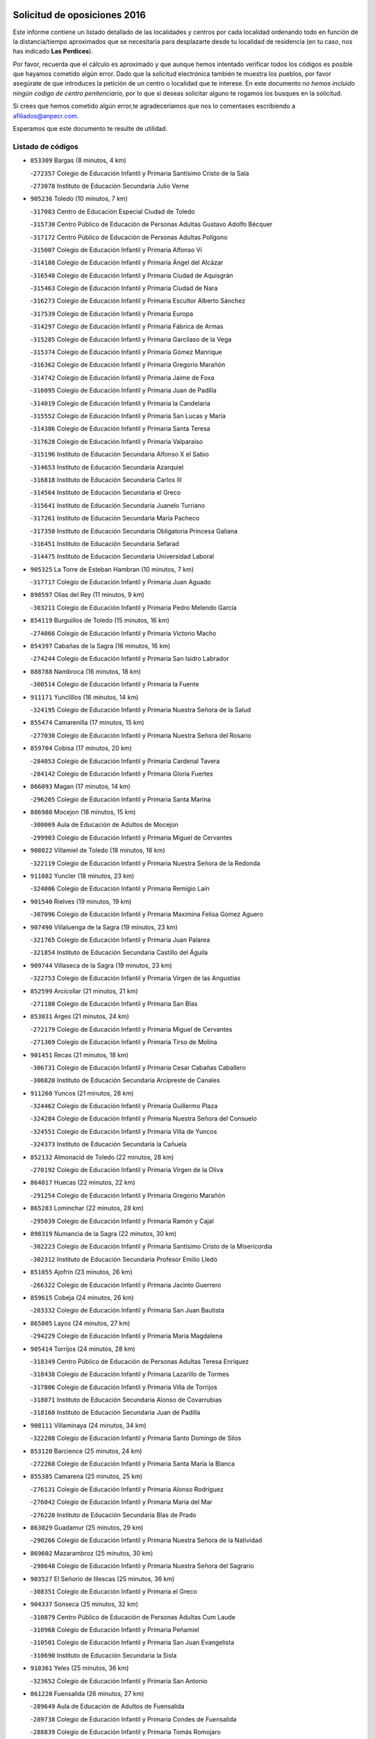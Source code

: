 

.. image:: logo.png
   :align: center

Solicitud de oposiciones 2016
======================================================

  
  
Este informe contiene un listado detallado de las localidades y centros por cada
localidad ordenando todo en función de la distancia/tiempo aproximados que se
necesitaría para desplazarte desde tu localidad de residencia (en tu caso,
nos has indicado **Las Perdices**).

Por favor, recuerda que el cálculo es aproximado y que aunque hemos
intentado verificar todos los códigos es posible que hayamos cometido algún
error. Dado que la solicitud electrónica también te muestra los pueblos, por
favor asegúrate de que introduces la petición de un centro o localidad que
te interese. En este documento
*no hemos incluido ningún codigo de centro penitenciario*, por lo que si deseas
solicitar alguno te rogamos los busques en la solicitud.

Si crees que hemos cometido algún error,te agradeceríamos que nos lo comentases
escribiendo a afiliados@anpecr.com.

Esperamos que este documento te resulte de utilidad.



Listado de códigos
-------------------


- ``853309`` Bargas  (8 minutos, 4 km)

  -``272357`` Colegio de Educación Infantil y Primaria Santísimo Cristo de la Sala
    

  -``273078`` Instituto de Educación Secundaria Julio Verne
    

- ``905236`` Toledo  (10 minutos, 7 km)

  -``317083`` Centro de Educación Especial Ciudad de Toledo
    

  -``315730`` Centro Público de Educación de Personas Adultas Gustavo Adolfo Bécquer
    

  -``317172`` Centro Público de Educación de Personas Adultas Polígono
    

  -``315007`` Colegio de Educación Infantil y Primaria Alfonso Vi
    

  -``314108`` Colegio de Educación Infantil y Primaria Ángel del Alcázar
    

  -``316540`` Colegio de Educación Infantil y Primaria Ciudad de Aquisgrán
    

  -``315463`` Colegio de Educación Infantil y Primaria Ciudad de Nara
    

  -``316273`` Colegio de Educación Infantil y Primaria Escultor Alberto Sánchez
    

  -``317539`` Colegio de Educación Infantil y Primaria Europa
    

  -``314297`` Colegio de Educación Infantil y Primaria Fábrica de Armas
    

  -``315285`` Colegio de Educación Infantil y Primaria Garcilaso de la Vega
    

  -``315374`` Colegio de Educación Infantil y Primaria Gómez Manrique
    

  -``316362`` Colegio de Educación Infantil y Primaria Gregorio Marañón
    

  -``314742`` Colegio de Educación Infantil y Primaria Jaime de Foxa
    

  -``316095`` Colegio de Educación Infantil y Primaria Juan de Padilla
    

  -``314019`` Colegio de Educación Infantil y Primaria la Candelaria
    

  -``315552`` Colegio de Educación Infantil y Primaria San Lucas y María
    

  -``314386`` Colegio de Educación Infantil y Primaria Santa Teresa
    

  -``317628`` Colegio de Educación Infantil y Primaria Valparaíso
    

  -``315196`` Instituto de Educación Secundaria Alfonso X el Sabio
    

  -``314653`` Instituto de Educación Secundaria Azarquiel
    

  -``316818`` Instituto de Educación Secundaria Carlos III
    

  -``314564`` Instituto de Educación Secundaria el Greco
    

  -``315641`` Instituto de Educación Secundaria Juanelo Turriano
    

  -``317261`` Instituto de Educación Secundaria María Pacheco
    

  -``317350`` Instituto de Educación Secundaria Obligatoria Princesa Galiana
    

  -``316451`` Instituto de Educación Secundaria Sefarad
    

  -``314475`` Instituto de Educación Secundaria Universidad Laboral
    

- ``905325`` La Torre de Esteban Hambran  (10 minutos, 7 km)

  -``317717`` Colegio de Educación Infantil y Primaria Juan Aguado
    

- ``898597`` Olias del Rey  (11 minutos, 9 km)

  -``303211`` Colegio de Educación Infantil y Primaria Pedro Melendo García
    

- ``854119`` Burguillos de Toledo  (15 minutos, 16 km)

  -``274066`` Colegio de Educación Infantil y Primaria Victorio Macho
    

- ``854397`` Cabañas de la Sagra  (16 minutos, 16 km)

  -``274244`` Colegio de Educación Infantil y Primaria San Isidro Labrador
    

- ``888788`` Nambroca  (16 minutos, 18 km)

  -``300514`` Colegio de Educación Infantil y Primaria la Fuente
    

- ``911171`` Yunclillos  (16 minutos, 14 km)

  -``324195`` Colegio de Educación Infantil y Primaria Nuestra Señora de la Salud
    

- ``855474`` Camarenilla  (17 minutos, 15 km)

  -``277030`` Colegio de Educación Infantil y Primaria Nuestra Señora del Rosario
    

- ``859704`` Cobisa  (17 minutos, 20 km)

  -``284053`` Colegio de Educación Infantil y Primaria Cardenal Tavera
    

  -``284142`` Colegio de Educación Infantil y Primaria Gloria Fuertes
    

- ``866093`` Magan  (17 minutos, 14 km)

  -``296205`` Colegio de Educación Infantil y Primaria Santa Marina
    

- ``886980`` Mocejon  (18 minutos, 15 km)

  -``300069`` Aula de Educación de Adultos de Mocejon
    

  -``299903`` Colegio de Educación Infantil y Primaria Miguel de Cervantes
    

- ``908022`` Villamiel de Toledo  (18 minutos, 16 km)

  -``322119`` Colegio de Educación Infantil y Primaria Nuestra Señora de la Redonda
    

- ``911082`` Yuncler  (18 minutos, 23 km)

  -``324006`` Colegio de Educación Infantil y Primaria Remigio Laín
    

- ``901540`` Rielves  (19 minutos, 19 km)

  -``307096`` Colegio de Educación Infantil y Primaria Maximina Felisa Gómez Aguero
    

- ``907490`` Villaluenga de la Sagra  (19 minutos, 23 km)

  -``321765`` Colegio de Educación Infantil y Primaria Juan Palarea
    

  -``321854`` Instituto de Educación Secundaria Castillo del Águila
    

- ``909744`` Villaseca de la Sagra  (19 minutos, 23 km)

  -``322753`` Colegio de Educación Infantil y Primaria Virgen de las Angustias
    

- ``852599`` Arcicollar  (21 minutos, 21 km)

  -``271180`` Colegio de Educación Infantil y Primaria San Blas
    

- ``853031`` Arges  (21 minutos, 24 km)

  -``272179`` Colegio de Educación Infantil y Primaria Miguel de Cervantes
    

  -``271369`` Colegio de Educación Infantil y Primaria Tirso de Molina
    

- ``901451`` Recas  (21 minutos, 18 km)

  -``306731`` Colegio de Educación Infantil y Primaria Cesar Cabañas Caballero
    

  -``306820`` Instituto de Educación Secundaria Arcipreste de Canales
    

- ``911260`` Yuncos  (21 minutos, 28 km)

  -``324462`` Colegio de Educación Infantil y Primaria Guillermo Plaza
    

  -``324284`` Colegio de Educación Infantil y Primaria Nuestra Señora del Consuelo
    

  -``324551`` Colegio de Educación Infantil y Primaria Villa de Yuncos
    

  -``324373`` Instituto de Educación Secundaria la Cañuela
    

- ``852132`` Almonacid de Toledo  (22 minutos, 28 km)

  -``270192`` Colegio de Educación Infantil y Primaria Virgen de la Oliva
    

- ``864017`` Huecas  (22 minutos, 22 km)

  -``291254`` Colegio de Educación Infantil y Primaria Gregorio Marañón
    

- ``865283`` Lominchar  (22 minutos, 28 km)

  -``295039`` Colegio de Educación Infantil y Primaria Ramón y Cajal
    

- ``898319`` Numancia de la Sagra  (22 minutos, 30 km)

  -``302223`` Colegio de Educación Infantil y Primaria Santísimo Cristo de la Misericordia
    

  -``302312`` Instituto de Educación Secundaria Profesor Emilio Lledó
    

- ``851055`` Ajofrin  (23 minutos, 26 km)

  -``266322`` Colegio de Educación Infantil y Primaria Jacinto Guerrero
    

- ``859615`` Cobeja  (24 minutos, 26 km)

  -``283332`` Colegio de Educación Infantil y Primaria San Juan Bautista
    

- ``865005`` Layos  (24 minutos, 27 km)

  -``294229`` Colegio de Educación Infantil y Primaria María Magdalena
    

- ``905414`` Torrijos  (24 minutos, 28 km)

  -``318349`` Centro Público de Educación de Personas Adultas Teresa Enríquez
    

  -``318438`` Colegio de Educación Infantil y Primaria Lazarillo de Tormes
    

  -``317806`` Colegio de Educación Infantil y Primaria Villa de Torrijos
    

  -``318071`` Instituto de Educación Secundaria Alonso de Covarrubias
    

  -``318160`` Instituto de Educación Secundaria Juan de Padilla
    

- ``908111`` Villaminaya  (24 minutos, 34 km)

  -``322208`` Colegio de Educación Infantil y Primaria Santo Domingo de Silos
    

- ``853120`` Barcience  (25 minutos, 24 km)

  -``272268`` Colegio de Educación Infantil y Primaria Santa María la Blanca
    

- ``855385`` Camarena  (25 minutos, 25 km)

  -``276131`` Colegio de Educación Infantil y Primaria Alonso Rodríguez
    

  -``276042`` Colegio de Educación Infantil y Primaria María del Mar
    

  -``276220`` Instituto de Educación Secundaria Blas de Prado
    

- ``863029`` Guadamur  (25 minutos, 29 km)

  -``290266`` Colegio de Educación Infantil y Primaria Nuestra Señora de la Natividad
    

- ``869602`` Mazarambroz  (25 minutos, 30 km)

  -``298648`` Colegio de Educación Infantil y Primaria Nuestra Señora del Sagrario
    

- ``903527`` El Señorio de Illescas  (25 minutos, 36 km)

  -``308351`` Colegio de Educación Infantil y Primaria el Greco
    

- ``904337`` Sonseca  (25 minutos, 32 km)

  -``310879`` Centro Público de Educación de Personas Adultas Cum Laude
    

  -``310968`` Colegio de Educación Infantil y Primaria Peñamiel
    

  -``310501`` Colegio de Educación Infantil y Primaria San Juan Evangelista
    

  -``310690`` Instituto de Educación Secundaria la Sisla
    

- ``910361`` Yeles  (25 minutos, 36 km)

  -``323652`` Colegio de Educación Infantil y Primaria San Antonio
    

- ``861220`` Fuensalida  (26 minutos, 27 km)

  -``289649`` Aula de Educación de Adultos de Fuensalida
    

  -``289738`` Colegio de Educación Infantil y Primaria Condes de Fuensalida
    

  -``288839`` Colegio de Educación Infantil y Primaria Tomás Romojaro
    

  -``289460`` Instituto de Educación Secundaria Aldebarán
    

- ``867170`` Mascaraque  (26 minutos, 35 km)

  -``297382`` Colegio de Educación Infantil y Primaria Juan de Padilla
    

- ``899852`` Polan  (26 minutos, 32 km)

  -``304577`` Aula de Educación de Adultos de Polan
    

  -``304488`` Colegio de Educación Infantil y Primaria José María Corcuera
    

- ``851233`` Albarreal de Tajo  (27 minutos, 31 km)

  -``267132`` Colegio de Educación Infantil y Primaria Benjamín Escalonilla
    

- ``858716`` Chozas de Canales  (27 minutos, 30 km)

  -``283154`` Colegio de Educación Infantil y Primaria Santa María Magdalena
    

- ``864295`` Illescas  (27 minutos, 36 km)

  -``292331`` Centro Público de Educación de Personas Adultas Pedro Gumiel
    

  -``293230`` Colegio de Educación Infantil y Primaria Clara Campoamor
    

  -``293141`` Colegio de Educación Infantil y Primaria Ilarcuris
    

  -``292242`` Colegio de Educación Infantil y Primaria la Constitución
    

  -``292064`` Colegio de Educación Infantil y Primaria Martín Chico
    

  -``293052`` Instituto de Educación Secundaria Condestable Álvaro de Luna
    

  -``292153`` Instituto de Educación Secundaria Juan de Padilla
    

- ``903438`` Santo Domingo-Caudilla  (27 minutos, 33 km)

  -``308262`` Colegio de Educación Infantil y Primaria Santa Ana
    

- ``857450`` Cedillo del Condado  (28 minutos, 33 km)

  -``282344`` Colegio de Educación Infantil y Primaria Nuestra Señora de la Natividad
    

- ``899496`` Palomeque  (28 minutos, 34 km)

  -``303856`` Colegio de Educación Infantil y Primaria San Juan Bautista
    

- ``852310`` Añover de Tajo  (29 minutos, 36 km)

  -``270370`` Colegio de Educación Infantil y Primaria Conde de Mayalde
    

  -``271091`` Instituto de Educación Secundaria San Blas
    

- ``862308`` Gerindote  (29 minutos, 32 km)

  -``290177`` Colegio de Educación Infantil y Primaria San José
    

- ``888699`` Mora  (29 minutos, 39 km)

  -``300425`` Aula de Educación de Adultos de Mora
    

  -``300247`` Colegio de Educación Infantil y Primaria Fernando Martín
    

  -``300158`` Colegio de Educación Infantil y Primaria José Ramón Villa
    

  -``300336`` Instituto de Educación Secundaria Peñas Negras
    

- ``899218`` Orgaz  (29 minutos, 38 km)

  -``303589`` Colegio de Educación Infantil y Primaria Conde de Orgaz
    

- ``899585`` Pantoja  (29 minutos, 34 km)

  -``304021`` Colegio de Educación Infantil y Primaria Marqueses de Manzanedo
    

- ``900007`` Portillo de Toledo  (29 minutos, 29 km)

  -``304666`` Colegio de Educación Infantil y Primaria Conde de Ruiseñada
    

- ``907034`` Las Ventas de Retamosa  (29 minutos, 30 km)

  -``320777`` Colegio de Educación Infantil y Primaria Santiago Paniego
    

- ``909833`` Villasequilla  (29 minutos, 35 km)

  -``322842`` Colegio de Educación Infantil y Primaria San Isidro Labrador
    

- ``866271`` Manzaneque  (30 minutos, 43 km)

  -``297015`` Colegio de Educación Infantil y Primaria Álvarez de Toledo
    

- ``851411`` Alcabon  (31 minutos, 38 km)

  -``267310`` Colegio de Educación Infantil y Primaria Nuestra Señora de la Aurora
    

- ``898130`` Noves  (31 minutos, 35 km)

  -``302134`` Colegio de Educación Infantil y Primaria Nuestra Señora de la Monjia
    

- ``906135`` Ugena  (31 minutos, 40 km)

  -``318705`` Colegio de Educación Infantil y Primaria Miguel de Cervantes
    

  -``318894`` Colegio de Educación Infantil y Primaria Tres Torres
    

- ``910183`` El Viso de San Juan  (31 minutos, 36 km)

  -``323107`` Colegio de Educación Infantil y Primaria Fernando de Alarcón
    

  -``323296`` Colegio de Educación Infantil y Primaria Miguel Delibes
    

- ``851144`` Alameda de la Sagra  (32 minutos, 33 km)

  -``267043`` Colegio de Educación Infantil y Primaria Nuestra Señora de la Asunción
    

- ``861042`` Escalonilla  (32 minutos, 38 km)

  -``287395`` Colegio de Educación Infantil y Primaria Sagrados Corazones
    

- ``861131`` Esquivias  (32 minutos, 41 km)

  -``288650`` Colegio de Educación Infantil y Primaria Catalina de Palacios
    

  -``288472`` Colegio de Educación Infantil y Primaria Miguel de Cervantes
    

  -``288561`` Instituto de Educación Secundaria Alonso Quijada
    

- ``854208`` Burujon  (33 minutos, 39 km)

  -``274155`` Colegio de Educación Infantil y Primaria Juan XXIII
    

- ``856373`` Carranque  (33 minutos, 42 km)

  -``280279`` Colegio de Educación Infantil y Primaria Guadarrama
    

  -``281089`` Colegio de Educación Infantil y Primaria Villa de Materno
    

  -``280368`` Instituto de Educación Secundaria Libertad
    

- ``866360`` Maqueda  (33 minutos, 41 km)

  -``297104`` Colegio de Educación Infantil y Primaria Don Álvaro de Luna
    

- ``889954`` Noez  (33 minutos, 38 km)

  -``301780`` Colegio de Educación Infantil y Primaria Santísimo Cristo de la Salud
    

- ``900552`` Pulgar  (33 minutos, 38 km)

  -``305743`` Colegio de Educación Infantil y Primaria Nuestra Señora de la Blanca
    

- ``853587`` Borox  (34 minutos, 46 km)

  -``273345`` Colegio de Educación Infantil y Primaria Nuestra Señora de la Salud
    

- ``901273`` Quismondo  (34 minutos, 46 km)

  -``306553`` Colegio de Educación Infantil y Primaria Pedro Zamorano
    

- ``903349`` Santa Olalla  (34 minutos, 45 km)

  -``308173`` Colegio de Educación Infantil y Primaria Nuestra Señora de la Piedad
    

- ``857094`` Casarrubios del Monte  (35 minutos, 46 km)

  -``281356`` Colegio de Educación Infantil y Primaria San Juan de Dios
    

- ``905503`` Totanes  (35 minutos, 45 km)

  -``318527`` Colegio de Educación Infantil y Primaria Inmaculada Concepción
    

- ``908200`` Villamuelas  (35 minutos, 42 km)

  -``322397`` Colegio de Educación Infantil y Primaria Santa María Magdalena
    

- ``910450`` Yepes  (35 minutos, 45 km)

  -``323741`` Colegio de Educación Infantil y Primaria Rafael García Valiño
    

  -``323830`` Instituto de Educación Secundaria Carpetania
    

- ``900285`` La Puebla de Montalban  (36 minutos, 42 km)

  -``305476`` Aula de Educación de Adultos de Puebla de Montalban (La)
    

  -``305298`` Colegio de Educación Infantil y Primaria Fernando de Rojas
    

  -``305387`` Instituto de Educación Secundaria Juan de Lucena
    

- ``903160`` Santa Cruz del Retamar  (36 minutos, 36 km)

  -``308084`` Colegio de Educación Infantil y Primaria Nuestra Señora de la Paz
    

- ``856195`` Carmena  (37 minutos, 42 km)

  -``279929`` Colegio de Educación Infantil y Primaria Cristo de la Cueva
    

- ``862030`` Galvez  (37 minutos, 45 km)

  -``289827`` Colegio de Educación Infantil y Primaria San Juan de la Cruz
    

  -``289916`` Instituto de Educación Secundaria Montes de Toledo
    

- ``864106`` Huerta de Valdecarabanos  (37 minutos, 45 km)

  -``291343`` Colegio de Educación Infantil y Primaria Virgen del Rosario de Pastores
    

- ``904159`` Seseña  (37 minutos, 48 km)

  -``308440`` Colegio de Educación Infantil y Primaria Gabriel Uriarte
    

  -``310056`` Colegio de Educación Infantil y Primaria Juan Carlos I
    

  -``308807`` Colegio de Educación Infantil y Primaria Sisius
    

  -``308718`` Instituto de Educación Secundaria las Salinas
    

  -``308629`` Instituto de Educación Secundaria Margarita Salas
    

- ``910272`` Los Yebenes  (37 minutos, 47 km)

  -``323563`` Aula de Educación de Adultos de Yebenes (Los)
    

  -``323385`` Colegio de Educación Infantil y Primaria San José de Calasanz
    

  -``323474`` Instituto de Educación Secundaria Guadalerzas
    

- ``860054`` Cuerva  (38 minutos, 47 km)

  -``286218`` Colegio de Educación Infantil y Primaria Soledad Alonso Dorado
    

- ``908578`` Villanueva de Bogas  (38 minutos, 53 km)

  -``322575`` Colegio de Educación Infantil y Primaria Santa Ana
    

- ``858805`` Ciruelos  (39 minutos, 52 km)

  -``283243`` Colegio de Educación Infantil y Primaria Santísimo Cristo de la Misericordia
    

- ``906313`` Valmojado  (39 minutos, 38 km)

  -``320310`` Aula de Educación de Adultos de Valmojado
    

  -``320132`` Colegio de Educación Infantil y Primaria Santo Domingo de Guzmán
    

  -``320221`` Instituto de Educación Secundaria Cañada Real
    

- ``856284`` El Carpio de Tajo  (40 minutos, 49 km)

  -``280090`` Colegio de Educación Infantil y Primaria Nuestra Señora de Ronda
    

- ``904248`` Seseña Nuevo  (40 minutos, 53 km)

  -``310323`` Centro Público de Educación de Personas Adultas de Seseña Nuevo
    

  -``310412`` Colegio de Educación Infantil y Primaria el Quiñón
    

  -``310145`` Colegio de Educación Infantil y Primaria Fernando de Rojas
    

  -``310234`` Colegio de Educación Infantil y Primaria Gloria Fuertes
    

- ``906046`` Turleque  (40 minutos, 60 km)

  -``318616`` Colegio de Educación Infantil y Primaria Fernán González
    

- ``856551`` El Casar de Escalona  (41 minutos, 57 km)

  -``281267`` Colegio de Educación Infantil y Primaria Nuestra Señora de Hortum Sancho
    

- ``863396`` Hormigos  (41 minutos, 53 km)

  -``291165`` Colegio de Educación Infantil y Primaria Virgen de la Higuera
    

- ``906591`` Las Ventas con Peña Aguilera  (41 minutos, 53 km)

  -``320688`` Colegio de Educación Infantil y Primaria Nuestra Señora del Águila
    

- ``855107`` Calypo Fado  (42 minutos, 45 km)

  -``275232`` Colegio de Educación Infantil y Primaria Calypo
    

- ``860143`` Domingo Perez  (42 minutos, 57 km)

  -``286307`` Colegio Rural Agrupado Campos de Castilla
    

- ``867359`` La Mata  (42 minutos, 47 km)

  -``298559`` Colegio de Educación Infantil y Primaria Severo Ochoa
    

- ``899129`` Ontigola  (42 minutos, 51 km)

  -``303300`` Colegio de Educación Infantil y Primaria Virgen del Rosario
    

- ``905058`` Tembleque  (42 minutos, 63 km)

  -``313754`` Colegio de Educación Infantil y Primaria Antonia González
    

- ``859893`` Consuegra  (43 minutos, 68 km)

  -``285130`` Centro Público de Educación de Personas Adultas Castillo de Consuegra
    

  -``284320`` Colegio de Educación Infantil y Primaria Miguel de Cervantes
    

  -``284231`` Colegio de Educación Infantil y Primaria Santísimo Cristo de la Vera Cruz
    

  -``285041`` Instituto de Educación Secundaria Consaburum
    

- ``856462`` Carriches  (44 minutos, 49 km)

  -``281178`` Colegio de Educación Infantil y Primaria Doctor Cesar González Gómez
    

- ``860321`` Escalona  (44 minutos, 54 km)

  -``287117`` Colegio de Educación Infantil y Primaria Inmaculada Concepción
    

  -``287206`` Instituto de Educación Secundaria Lazarillo de Tormes
    

- ``879789`` Menasalbas  (44 minutos, 52 km)

  -``299458`` Colegio de Educación Infantil y Primaria Nuestra Señora de Fátima
    

- ``898408`` Ocaña  (44 minutos, 57 km)

  -``302868`` Centro Público de Educación de Personas Adultas Gutierre de Cárdenas
    

  -``303122`` Colegio de Educación Infantil y Primaria Pastor Poeta
    

  -``302401`` Colegio de Educación Infantil y Primaria San José de Calasanz
    

  -``302590`` Instituto de Educación Secundaria Alonso de Ercilla
    

  -``302779`` Instituto de Educación Secundaria Miguel Hernández
    

- ``867081`` Marjaliza  (45 minutos, 58 km)

  -``297293`` Colegio de Educación Infantil y Primaria San Juan
    

- ``902172`` San Martin de Montalban  (45 minutos, 59 km)

  -``307274`` Colegio de Educación Infantil y Primaria Santísimo Cristo de la Luz
    

- ``857272`` Cazalegas  (46 minutos, 69 km)

  -``282077`` Colegio de Educación Infantil y Primaria Miguel de Cervantes
    

- ``858627`` Los Cerralbos  (46 minutos, 67 km)

  -``283065`` Colegio Rural Agrupado Entrerríos
    

- ``860232`` Dosbarrios  (46 minutos, 64 km)

  -``287028`` Colegio de Educación Infantil y Primaria San Isidro Labrador
    

- ``866182`` Malpica de Tajo  (46 minutos, 59 km)

  -``296394`` Colegio de Educación Infantil y Primaria Fulgencio Sánchez Cabezudo
    

- ``879878`` Mentrida  (46 minutos, 48 km)

  -``299547`` Colegio de Educación Infantil y Primaria Luis Solana
    

  -``299636`` Instituto de Educación Secundaria Antonio Jiménez-Landi
    

- ``852221`` Almorox  (47 minutos, 61 km)

  -``270281`` Colegio de Educación Infantil y Primaria Silvano Cirujano
    

- ``863118`` La Guardia  (47 minutos, 60 km)

  -``290355`` Colegio de Educación Infantil y Primaria Valentín Escobar
    

- ``889865`` Noblejas  (47 minutos, 65 km)

  -``301691`` Aula de Educación de Adultos de Noblejas
    

  -``301502`` Colegio de Educación Infantil y Primaria Santísimo Cristo de las Injurias
    

- ``865372`` Madridejos  (48 minutos, 74 km)

  -``296027`` Aula de Educación de Adultos de Madridejos
    

  -``296116`` Centro de Educación Especial Mingoliva
    

  -``295128`` Colegio de Educación Infantil y Primaria Garcilaso de la Vega
    

  -``295306`` Colegio de Educación Infantil y Primaria Santa Ana
    

  -``295217`` Instituto de Educación Secundaria Valdehierro
    

- ``902083`` El Romeral  (48 minutos, 69 km)

  -``307185`` Colegio de Educación Infantil y Primaria Silvano Cirujano
    

- ``856006`` Camuñas  (49 minutos, 83 km)

  -``277308`` Colegio de Educación Infantil y Primaria Cardenal Cisneros
    

- ``906224`` Urda  (49 minutos, 78 km)

  -``320043`` Colegio de Educación Infantil y Primaria Santo Cristo
    

- ``857361`` Cebolla  (50 minutos, 64 km)

  -``282166`` Colegio de Educación Infantil y Primaria Nuestra Señora de la Antigua
    

  -``282255`` Instituto de Educación Secundaria Arenales del Tajo
    

- ``888966`` Navahermosa  (51 minutos, 64 km)

  -``300970`` Centro Público de Educación de Personas Adultas la Raña
    

  -``300792`` Colegio de Educación Infantil y Primaria San Miguel Arcángel
    

  -``300881`` Instituto de Educación Secundaria Obligatoria Manuel de Guzmán
    

- ``909655`` Villarrubia de Santiago  (51 minutos, 71 km)

  -``322664`` Colegio de Educación Infantil y Primaria Nuestra Señora del Castellar
    

- ``902350`` San Pablo de los Montes  (52 minutos, 65 km)

  -``307452`` Colegio de Educación Infantil y Primaria Nuestra Señora de Gracia
    

- ``910094`` Villatobas  (52 minutos, 75 km)

  -``323018`` Colegio de Educación Infantil y Primaria Sagrado Corazón de Jesús
    

- ``854575`` Calalberche  (53 minutos, 54 km)

  -``275054`` Colegio de Educación Infantil y Primaria Ribera del Alberche
    

- ``898041`` Nombela  (53 minutos, 63 km)

  -``302045`` Colegio de Educación Infantil y Primaria Cristo de la Nava
    

- ``902539`` San Roman de los Montes  (54 minutos, 84 km)

  -``307541`` Colegio de Educación Infantil y Primaria Nuestra Señora del Buen Camino
    

- ``907301`` Villafranca de los Caballeros  (55 minutos, 95 km)

  -``321587`` Colegio de Educación Infantil y Primaria Miguel de Cervantes
    

  -``321676`` Instituto de Educación Secundaria Obligatoria la Falcata
    

- ``865194`` Lillo  (56 minutos, 80 km)

  -``294318`` Colegio de Educación Infantil y Primaria Marcelino Murillo
    

- ``900374`` La Pueblanueva  (56 minutos, 85 km)

  -``305565`` Colegio de Educación Infantil y Primaria San Isidro
    

- ``901362`` El Real de San Vicente  (57 minutos, 78 km)

  -``306642`` Colegio Rural Agrupado Tierras de Viriato
    

- ``902261`` San Martin de Pusa  (57 minutos, 75 km)

  -``307363`` Colegio Rural Agrupado Río Pusa
    

- ``904426`` Talavera de la Reina  (57 minutos, 80 km)

  -``313487`` Centro de Educación Especial Bios
    

  -``312677`` Centro Público de Educación de Personas Adultas Río Tajo
    

  -``312588`` Colegio de Educación Infantil y Primaria Antonio Machado
    

  -``313576`` Colegio de Educación Infantil y Primaria Bartolomé Nicolau
    

  -``311044`` Colegio de Educación Infantil y Primaria Federico García Lorca
    

  -``311311`` Colegio de Educación Infantil y Primaria Fray Hernando de Talavera
    

  -``312121`` Colegio de Educación Infantil y Primaria Hernán Cortés
    

  -``312499`` Colegio de Educación Infantil y Primaria José Bárcena
    

  -``311222`` Colegio de Educación Infantil y Primaria Nuestra Señora del Prado
    

  -``312855`` Colegio de Educación Infantil y Primaria Pablo Iglesias
    

  -``311400`` Colegio de Educación Infantil y Primaria San Ildefonso
    

  -``311689`` Colegio de Educación Infantil y Primaria San Juan de Dios
    

  -``311133`` Colegio de Educación Infantil y Primaria Santa María
    

  -``312210`` Instituto de Educación Secundaria Gabriel Alonso de Herrera
    

  -``311867`` Instituto de Educación Secundaria Juan Antonio Castro
    

  -``311778`` Instituto de Educación Secundaria Padre Juan de Mariana
    

  -``313020`` Instituto de Educación Secundaria Puerta de Cuartos
    

  -``313209`` Instituto de Educación Secundaria Ribera del Tajo
    

  -``312032`` Instituto de Educación Secundaria San Isidro
    

- ``820362`` Herencia  (58 minutos, 95 km)

  -``155350`` Aula de Educación de Adultos de Herencia
    

  -``155172`` Colegio de Educación Infantil y Primaria Carrasco Alcalde
    

  -``155261`` Instituto de Educación Secundaria Hermógenes Rodríguez
    

- ``830260`` Villarta de San Juan  (59 minutos, 100 km)

  -``199828`` Colegio de Educación Infantil y Primaria Nuestra Señora de la Paz
    

- ``903071`` Santa Cruz de la Zarza  (59 minutos, 88 km)

  -``307630`` Colegio de Educación Infantil y Primaria Eduardo Palomo Rodríguez
    

  -``307819`` Instituto de Educación Secundaria Obligatoria Velsinia
    

- ``907212`` Villacañas  (59 minutos, 81 km)

  -``321498`` Aula de Educación de Adultos de Villacañas
    

  -``321031`` Colegio de Educación Infantil y Primaria Santa Bárbara
    

  -``321309`` Instituto de Educación Secundaria Enrique de Arfe
    

  -``321120`` Instituto de Educación Secundaria Garcilaso de la Vega
    

- ``869791`` Mejorada  (1h, 92 km)

  -``298737`` Colegio Rural Agrupado Ribera del Guadyerbas
    

- ``904515`` Talavera la Nueva  (1h, 95 km)

  -``313665`` Colegio de Educación Infantil y Primaria San Isidro
    

- ``906402`` Velada  (1h, 97 km)

  -``320599`` Colegio de Educación Infantil y Primaria Andrés Arango
    

- ``820184`` Fuente el Fresno  (1h 1min, 88 km)

  -``154818`` Colegio de Educación Infantil y Primaria Miguel Delibes
    

- ``813439`` Alcazar de San Juan  (1h 2min, 107 km)

  -``137808`` Centro Público de Educación de Personas Adultas Enrique Tierno Galván
    

  -``137719`` Colegio de Educación Infantil y Primaria Alces
    

  -``137085`` Colegio de Educación Infantil y Primaria el Santo
    

  -``140223`` Colegio de Educación Infantil y Primaria Gloria Fuertes
    

  -``140401`` Colegio de Educación Infantil y Primaria Jardín de Arena
    

  -``137263`` Colegio de Educación Infantil y Primaria Jesús Ruiz de la Fuente
    

  -``137174`` Colegio de Educación Infantil y Primaria Juan de Austria
    

  -``139973`` Colegio de Educación Infantil y Primaria Pablo Ruiz Picasso
    

  -``137352`` Colegio de Educación Infantil y Primaria Santa Clara
    

  -``137530`` Instituto de Educación Secundaria Juan Bosco
    

  -``140045`` Instituto de Educación Secundaria María Zambrano
    

  -``137441`` Instituto de Educación Secundaria Miguel de Cervantes Saavedra
    

- ``815326`` Arenas de San Juan  (1h 2min, 104 km)

  -``143387`` Colegio Rural Agrupado de Arenas de San Juan
    

- ``862219`` Gamonal  (1h 2min, 97 km)

  -``290088`` Colegio de Educación Infantil y Primaria Don Cristóbal López
    

- ``851322`` Alberche del Caudillo  (1h 3min, 100 km)

  -``267221`` Colegio de Educación Infantil y Primaria San Isidro
    

- ``859982`` Corral de Almaguer  (1h 3min, 96 km)

  -``285319`` Colegio de Educación Infantil y Primaria Nuestra Señora de la Muela
    

  -``286129`` Instituto de Educación Secundaria la Besana
    

- ``907123`` La Villa de Don Fadrique  (1h 3min, 92 km)

  -``320866`` Colegio de Educación Infantil y Primaria Ramón y Cajal
    

  -``320955`` Instituto de Educación Secundaria Obligatoria Leonor de Guzmán
    

- ``855018`` Calera y Chozas  (1h 4min, 105 km)

  -``275143`` Colegio de Educación Infantil y Primaria Santísimo Cristo de Chozas
    

- ``889598`` Los Navalmorales  (1h 4min, 82 km)

  -``301146`` Colegio de Educación Infantil y Primaria San Francisco
    

  -``301235`` Instituto de Educación Secundaria los Navalmorales
    

- ``821172`` Llanos del Caudillo  (1h 6min, 117 km)

  -``156071`` Colegio de Educación Infantil y Primaria el Oasis
    

- ``825046`` Retuerta del Bullaque  (1h 7min, 87 km)

  -``177133`` Colegio Rural Agrupado Montes de Toledo
    

- ``817035`` Campo de Criptana  (1h 8min, 116 km)

  -``146807`` Aula de Educación de Adultos de Campo de Criptana
    

  -``146629`` Colegio de Educación Infantil y Primaria Domingo Miras
    

  -``146351`` Colegio de Educación Infantil y Primaria Sagrado Corazón
    

  -``146262`` Colegio de Educación Infantil y Primaria Virgen de Criptana
    

  -``146173`` Colegio de Educación Infantil y Primaria Virgen de la Paz
    

  -``146440`` Instituto de Educación Secundaria Isabel Perillán y Quirós
    

- ``830171`` Villarrubia de los Ojos  (1h 8min, 108 km)

  -``199739`` Aula de Educación de Adultos de Villarrubia de los Ojos
    

  -``198740`` Colegio de Educación Infantil y Primaria Rufino Blanco
    

  -``199461`` Colegio de Educación Infantil y Primaria Virgen de la Sierra
    

  -``199550`` Instituto de Educación Secundaria Guadiana
    

- ``821350`` Malagon  (1h 9min, 99 km)

  -``156616`` Aula de Educación de Adultos de Malagon
    

  -``156349`` Colegio de Educación Infantil y Primaria Cañada Real
    

  -``156438`` Colegio de Educación Infantil y Primaria Santa Teresa
    

  -``156527`` Instituto de Educación Secundaria Estados del Duque
    

- ``838731`` Tarancon  (1h 9min, 103 km)

  -``227173`` Centro Público de Educación de Personas Adultas Altomira
    

  -``227084`` Colegio de Educación Infantil y Primaria Duque de Riánsares
    

  -``227262`` Colegio de Educación Infantil y Primaria Gloria Fuertes
    

  -``227351`` Instituto de Educación Secundaria la Hontanilla
    

- ``863207`` Las Herencias  (1h 9min, 94 km)

  -``291076`` Colegio de Educación Infantil y Primaria Vera Cruz
    

- ``901095`` Quero  (1h 9min, 110 km)

  -``305832`` Colegio de Educación Infantil y Primaria Santiago Cabañas
    

- ``818023`` Cinco Casas  (1h 10min, 119 km)

  -``147617`` Colegio Rural Agrupado Alciares
    

- ``854486`` Cabezamesada  (1h 10min, 106 km)

  -``274333`` Colegio de Educación Infantil y Primaria Alonso de Cárdenas
    

- ``889776`` Navamorcuende  (1h 10min, 102 km)

  -``301413`` Colegio Rural Agrupado Sierra de San Vicente
    

- ``889687`` Los Navalucillos  (1h 11min, 89 km)

  -``301324`` Colegio de Educación Infantil y Primaria Nuestra Señora de las Saleras
    

- ``899307`` Oropesa  (1h 11min, 118 km)

  -``303678`` Colegio de Educación Infantil y Primaria Martín Gallinar
    

  -``303767`` Instituto de Educación Secundaria Alonso de Orozco
    

- ``900196`` La Puebla de Almoradiel  (1h 11min, 101 km)

  -``305109`` Aula de Educación de Adultos de Puebla de Almoradiel (La)
    

  -``304755`` Colegio de Educación Infantil y Primaria Ramón y Cajal
    

  -``304844`` Instituto de Educación Secundaria Aldonza Lorenzo
    

- ``833324`` Fuente de Pedro Naharro  (1h 13min, 111 km)

  -``220780`` Colegio Rural Agrupado Retama
    

- ``864384`` Lagartera  (1h 13min, 120 km)

  -``294040`` Colegio de Educación Infantil y Primaria Jacinto Guerrero
    

- ``842501`` Azuqueca de Henares  (1h 14min, 115 km)

  -``241575`` Centro Público de Educación de Personas Adultas Clara Campoamor
    

  -``242107`` Colegio de Educación Infantil y Primaria la Espiga
    

  -``242018`` Colegio de Educación Infantil y Primaria la Paloma
    

  -``241119`` Colegio de Educación Infantil y Primaria la Paz
    

  -``241664`` Colegio de Educación Infantil y Primaria Maestra Plácida Herranz
    

  -``241842`` Colegio de Educación Infantil y Primaria Siglo XXI
    

  -``241208`` Colegio de Educación Infantil y Primaria Virgen de la Soledad
    

  -``241397`` Instituto de Educación Secundaria Arcipreste de Hita
    

  -``241753`` Instituto de Educación Secundaria Profesor Domínguez Ortiz
    

  -``241486`` Instituto de Educación Secundaria San Isidro
    

- ``869880`` El Membrillo  (1h 14min, 99 km)

  -``298826`` Colegio de Educación Infantil y Primaria Ortega Pérez
    

- ``899674`` Parrillas  (1h 14min, 114 km)

  -``304110`` Colegio de Educación Infantil y Primaria Nuestra Señora de la Luz
    

- ``821539`` Manzanares  (1h 15min, 129 km)

  -``157426`` Centro Público de Educación de Personas Adultas San Blas
    

  -``156894`` Colegio de Educación Infantil y Primaria Altagracia
    

  -``156705`` Colegio de Educación Infantil y Primaria Divina Pastora
    

  -``157515`` Colegio de Educación Infantil y Primaria Enrique Tierno Galván
    

  -``157337`` Colegio de Educación Infantil y Primaria la Candelaria
    

  -``157248`` Instituto de Educación Secundaria Azuer
    

  -``157159`` Instituto de Educación Secundaria Pedro Álvarez Sotomayor
    

- ``827022`` El Torno  (1h 15min, 100 km)

  -``191179`` Colegio de Educación Infantil y Primaria Nuestra Señora de Guadalupe
    

- ``842145`` Alovera  (1h 15min, 121 km)

  -``240676`` Aula de Educación de Adultos de Alovera
    

  -``240587`` Colegio de Educación Infantil y Primaria Campiña Verde
    

  -``240309`` Colegio de Educación Infantil y Primaria Parque Vallejo
    

  -``240120`` Colegio de Educación Infantil y Primaria Virgen de la Paz
    

  -``240498`` Instituto de Educación Secundaria Carmen Burgos de Seguí
    

- ``851500`` Alcaudete de la Jara  (1h 15min, 103 km)

  -``269931`` Colegio de Educación Infantil y Primaria Rufino Mansi
    

- ``855296`` La Calzada de Oropesa  (1h 15min, 126 km)

  -``275321`` Colegio Rural Agrupado Campo Arañuelo
    

- ``837298`` Saelices  (1h 16min, 123 km)

  -``226185`` Colegio Rural Agrupado Segóbriga
    

- ``850334`` Villanueva de la Torre  (1h 16min, 121 km)

  -``255347`` Colegio de Educación Infantil y Primaria Gloria Fuertes
    

  -``255258`` Colegio de Educación Infantil y Primaria Paco Rabal
    

  -``255436`` Instituto de Educación Secundaria Newton-Salas
    

- ``847463`` Quer  (1h 17min, 122 km)

  -``252828`` Colegio de Educación Infantil y Primaria Villa de Quer
    

- ``849806`` Torrejon del Rey  (1h 17min, 118 km)

  -``254359`` Colegio de Educación Infantil y Primaria Virgen de las Candelas
    

- ``852043`` Alcolea de Tajo  (1h 17min, 121 km)

  -``270003`` Colegio Rural Agrupado Río Tajo
    

- ``831259`` Barajas de Melo  (1h 18min, 121 km)

  -``214667`` Colegio Rural Agrupado Fermín Caballero
    

- ``843133`` Cabanillas del Campo  (1h 18min, 125 km)

  -``242830`` Colegio de Educación Infantil y Primaria la Senda
    

  -``242741`` Colegio de Educación Infantil y Primaria los Olivos
    

  -``242563`` Colegio de Educación Infantil y Primaria San Blas
    

  -``242652`` Instituto de Educación Secundaria Ana María Matute
    

- ``843400`` Chiloeches  (1h 18min, 123 km)

  -``243551`` Colegio de Educación Infantil y Primaria José Inglés
    

  -``243640`` Instituto de Educación Secundaria Peñalba
    

- ``879967`` Miguel Esteban  (1h 18min, 111 km)

  -``299725`` Colegio de Educación Infantil y Primaria Cervantes
    

  -``299814`` Instituto de Educación Secundaria Obligatoria Juan Patiño Torres
    

- ``889409`` Navalcan  (1h 18min, 117 km)

  -``301057`` Colegio de Educación Infantil y Primaria Blas Tello
    

- ``900463`` El Puente del Arzobispo  (1h 18min, 123 km)

  -``305654`` Colegio Rural Agrupado Villas del Tajo
    

- ``901184`` Quintanar de la Orden  (1h 18min, 109 km)

  -``306375`` Centro Público de Educación de Personas Adultas Luis Vives
    

  -``306464`` Colegio de Educación Infantil y Primaria Antonio Machado
    

  -``306008`` Colegio de Educación Infantil y Primaria Cristóbal Colón
    

  -``306286`` Instituto de Educación Secundaria Alonso Quijano
    

  -``306197`` Instituto de Educación Secundaria Infante Don Fadrique
    

- ``908489`` Villanueva de Alcardete  (1h 18min, 116 km)

  -``322486`` Colegio de Educación Infantil y Primaria Nuestra Señora de la Piedad
    

- ``815415`` Argamasilla de Alba  (1h 19min, 132 km)

  -``143743`` Aula de Educación de Adultos de Argamasilla de Alba
    

  -``143654`` Colegio de Educación Infantil y Primaria Azorín
    

  -``143476`` Colegio de Educación Infantil y Primaria Divino Maestro
    

  -``143565`` Colegio de Educación Infantil y Primaria Nuestra Señora de Peñarroya
    

  -``143832`` Instituto de Educación Secundaria Vicente Cano
    

- ``818201`` Consolacion  (1h 19min, 141 km)

  -``153007`` Colegio de Educación Infantil y Primaria Virgen de Consolación
    

- ``826490`` Tomelloso  (1h 19min, 135 km)

  -``188753`` Centro de Educación Especial Ponce de León
    

  -``189652`` Centro Público de Educación de Personas Adultas Simienza
    

  -``189563`` Colegio de Educación Infantil y Primaria Almirante Topete
    

  -``186221`` Colegio de Educación Infantil y Primaria Carmelo Cortés
    

  -``186310`` Colegio de Educación Infantil y Primaria Doña Crisanta
    

  -``188575`` Colegio de Educación Infantil y Primaria Embajadores
    

  -``190369`` Colegio de Educación Infantil y Primaria Felix Grande
    

  -``187031`` Colegio de Educación Infantil y Primaria José Antonio
    

  -``186132`` Colegio de Educación Infantil y Primaria José María del Moral
    

  -``186043`` Colegio de Educación Infantil y Primaria Miguel de Cervantes
    

  -``188842`` Colegio de Educación Infantil y Primaria San Antonio
    

  -``188664`` Colegio de Educación Infantil y Primaria San Isidro
    

  -``188486`` Colegio de Educación Infantil y Primaria San José de Calasanz
    

  -``190091`` Colegio de Educación Infantil y Primaria Virgen de las Viñas
    

  -``189830`` Instituto de Educación Secundaria Airén
    

  -``190180`` Instituto de Educación Secundaria Alto Guadiana
    

  -``187120`` Instituto de Educación Secundaria Eladio Cabañero
    

  -``187309`` Instituto de Educación Secundaria Francisco García Pavón
    

- ``834134`` Horcajo de Santiago  (1h 19min, 116 km)

  -``221312`` Aula de Educación de Adultos de Horcajo de Santiago
    

  -``221223`` Colegio de Educación Infantil y Primaria José Montalvo
    

  -``221401`` Instituto de Educación Secundaria Orden de Santiago
    

- ``847374`` Pozo de Guadalajara  (1h 19min, 122 km)

  -``252739`` Colegio de Educación Infantil y Primaria Santa Brígida
    

- ``822071`` Membrilla  (1h 20min, 133 km)

  -``157882`` Aula de Educación de Adultos de Membrilla
    

  -``157793`` Colegio de Educación Infantil y Primaria San José de Calasanz
    

  -``157604`` Colegio de Educación Infantil y Primaria Virgen del Espino
    

  -``159958`` Instituto de Educación Secundaria Marmaria
    

- ``822527`` Pedro Muñoz  (1h 20min, 131 km)

  -``164082`` Aula de Educación de Adultos de Pedro Muñoz
    

  -``164171`` Colegio de Educación Infantil y Primaria Hospitalillo
    

  -``163272`` Colegio de Educación Infantil y Primaria Maestro Juan de Ávila
    

  -``163094`` Colegio de Educación Infantil y Primaria María Luisa Cañas
    

  -``163183`` Colegio de Educación Infantil y Primaria Nuestra Señora de los Ángeles
    

  -``163361`` Instituto de Educación Secundaria Isabel Martínez Buendía
    

- ``842234`` La Arboleda  (1h 20min, 127 km)

  -``240765`` Colegio de Educación Infantil y Primaria la Arboleda de Pioz
    

- ``842323`` Los Arenales  (1h 20min, 127 km)

  -``240854`` Colegio de Educación Infantil y Primaria María Montessori
    

- ``845020`` Guadalajara  (1h 20min, 127 km)

  -``245716`` Centro de Educación Especial Virgen del Amparo
    

  -``246615`` Centro Público de Educación de Personas Adultas Río Sorbe
    

  -``244639`` Colegio de Educación Infantil y Primaria Alcarria
    

  -``245805`` Colegio de Educación Infantil y Primaria Alvar Fáñez de Minaya
    

  -``246437`` Colegio de Educación Infantil y Primaria Badiel
    

  -``246070`` Colegio de Educación Infantil y Primaria Balconcillo
    

  -``244728`` Colegio de Educación Infantil y Primaria Cardenal Mendoza
    

  -``246259`` Colegio de Educación Infantil y Primaria el Doncel
    

  -``245082`` Colegio de Educación Infantil y Primaria Isidro Almazán
    

  -``247514`` Colegio de Educación Infantil y Primaria las Lomas
    

  -``246526`` Colegio de Educación Infantil y Primaria Ocejón
    

  -``247792`` Colegio de Educación Infantil y Primaria Parque de la Muñeca
    

  -``245171`` Colegio de Educación Infantil y Primaria Pedro Sanz Vázquez
    

  -``247158`` Colegio de Educación Infantil y Primaria Río Henares
    

  -``246704`` Colegio de Educación Infantil y Primaria Río Tajo
    

  -``245260`` Colegio de Educación Infantil y Primaria Rufino Blanco
    

  -``244817`` Colegio de Educación Infantil y Primaria San Pedro Apóstol
    

  -``247425`` Instituto de Educación Secundaria Aguas Vivas
    

  -``245627`` Instituto de Educación Secundaria Antonio Buero Vallejo
    

  -``245449`` Instituto de Educación Secundaria Brianda de Mendoza
    

  -``246348`` Instituto de Educación Secundaria Castilla
    

  -``247336`` Instituto de Educación Secundaria José Luis Sampedro
    

  -``246893`` Instituto de Educación Secundaria Liceo Caracense
    

  -``245538`` Instituto de Educación Secundaria Luis de Lucena
    

- ``832425`` Carrascosa del Campo  (1h 21min, 130 km)

  -``216009`` Aula de Educación de Adultos de Carrascosa del Campo
    

- ``844210`` El Coto  (1h 21min, 125 km)

  -``244272`` Colegio de Educación Infantil y Primaria el Coto
    

- ``853498`` Belvis de la Jara  (1h 21min, 111 km)

  -``273167`` Colegio de Educación Infantil y Primaria Fernando Jiménez de Gregorio
    

  -``273256`` Instituto de Educación Secundaria Obligatoria la Jara
    

- ``819745`` Daimiel  (1h 22min, 126 km)

  -``154273`` Centro Público de Educación de Personas Adultas Miguel de Cervantes
    

  -``154362`` Colegio de Educación Infantil y Primaria Albuera
    

  -``154184`` Colegio de Educación Infantil y Primaria Calatrava
    

  -``153552`` Colegio de Educación Infantil y Primaria Infante Don Felipe
    

  -``153641`` Colegio de Educación Infantil y Primaria la Espinosa
    

  -``153463`` Colegio de Educación Infantil y Primaria San Isidro
    

  -``154095`` Instituto de Educación Secundaria Juan D&#39;Opazo
    

  -``153730`` Instituto de Educación Secundaria Ojos del Guadiana
    

- ``845487`` Iriepal  (1h 22min, 132 km)

  -``250396`` Colegio Rural Agrupado Francisco Ibáñez
    

- ``846297`` Marchamalo  (1h 22min, 130 km)

  -``251106`` Aula de Educación de Adultos de Marchamalo
    

  -``250841`` Colegio de Educación Infantil y Primaria Cristo de la Esperanza
    

  -``251017`` Colegio de Educación Infantil y Primaria Maestra Teodora
    

  -``250930`` Instituto de Educación Secundaria Alejo Vera
    

- ``846564`` Parque de las Castillas  (1h 22min, 119 km)

  -``252005`` Colegio de Educación Infantil y Primaria las Castillas
    

- ``847196`` Pioz  (1h 22min, 126 km)

  -``252461`` Colegio de Educación Infantil y Primaria Castillo de Pioz
    

- ``826212`` La Solana  (1h 23min, 142 km)

  -``184245`` Colegio de Educación Infantil y Primaria el Humilladero
    

  -``184067`` Colegio de Educación Infantil y Primaria el Santo
    

  -``185233`` Colegio de Educación Infantil y Primaria Federico Romero
    

  -``184334`` Colegio de Educación Infantil y Primaria Javier Paulino Pérez
    

  -``185055`` Colegio de Educación Infantil y Primaria la Moheda
    

  -``183346`` Colegio de Educación Infantil y Primaria Romero Peña
    

  -``183257`` Colegio de Educación Infantil y Primaria Sagrado Corazón
    

  -``185144`` Instituto de Educación Secundaria Clara Campoamor
    

  -``184156`` Instituto de Educación Secundaria Modesto Navarro
    

- ``843222`` El Casar  (1h 23min, 126 km)

  -``243195`` Aula de Educación de Adultos de Casar (El)
    

  -``243006`` Colegio de Educación Infantil y Primaria Maestros del Casar
    

  -``243284`` Instituto de Educación Secundaria Campiña Alta
    

  -``243373`` Instituto de Educación Secundaria Juan García Valdemora
    

- ``844588`` Galapagos  (1h 23min, 124 km)

  -``244450`` Colegio de Educación Infantil y Primaria Clara Sánchez
    

- ``849995`` Tortola de Henares  (1h 23min, 141 km)

  -``254448`` Colegio de Educación Infantil y Primaria Sagrado Corazón de Jesús
    

- ``905147`` El Toboso  (1h 23min, 118 km)

  -``313843`` Colegio de Educación Infantil y Primaria Miguel de Cervantes
    

- ``825135`` El Robledo  (1h 24min, 108 km)

  -``177222`` Aula de Educación de Adultos de Robledo (El)
    

  -``177311`` Colegio Rural Agrupado Valle del Bullaque
    

- ``827111`` Torralba de Calatrava  (1h 24min, 140 km)

  -``191268`` Colegio de Educación Infantil y Primaria Cristo del Consuelo
    

- ``835300`` Mota del Cuervo  (1h 24min, 140 km)

  -``223666`` Aula de Educación de Adultos de Mota del Cuervo
    

  -``223844`` Colegio de Educación Infantil y Primaria Santa Rita
    

  -``223577`` Colegio de Educación Infantil y Primaria Virgen de Manjavacas
    

  -``223755`` Instituto de Educación Secundaria Julián Zarco
    

- ``817124`` Carrion de Calatrava  (1h 25min, 119 km)

  -``147072`` Colegio de Educación Infantil y Primaria Nuestra Señora de la Encarnación
    

- ``823426`` Porzuna  (1h 25min, 114 km)

  -``166336`` Aula de Educación de Adultos de Porzuna
    

  -``166247`` Colegio de Educación Infantil y Primaria Nuestra Señora del Rosario
    

  -``167057`` Instituto de Educación Secundaria Ribera del Bullaque
    

- ``841068`` Villamayor de Santiago  (1h 25min, 127 km)

  -``230400`` Aula de Educación de Adultos de Villamayor de Santiago
    

  -``230311`` Colegio de Educación Infantil y Primaria Gúzquez
    

  -``230689`` Instituto de Educación Secundaria Obligatoria Ítaca
    

- ``844499`` Fontanar  (1h 25min, 138 km)

  -``244361`` Colegio de Educación Infantil y Primaria Virgen de la Soledad
    

- ``845209`` Horche  (1h 26min, 138 km)

  -``250029`` Colegio de Educación Infantil y Primaria Nº 2
    

  -``247881`` Colegio de Educación Infantil y Primaria San Roque
    

- ``850512`` Yunquera de Henares  (1h 26min, 140 km)

  -``255892`` Colegio de Educación Infantil y Primaria Nº 2
    

  -``255614`` Colegio de Educación Infantil y Primaria Virgen de la Granja
    

  -``255703`` Instituto de Educación Secundaria Clara Campoamor
    

- ``818112`` Ciudad Real  (1h 27min, 121 km)

  -``150677`` Centro de Educación Especial Puerta de Santa María
    

  -``151665`` Centro Público de Educación de Personas Adultas Antonio Gala
    

  -``147706`` Colegio de Educación Infantil y Primaria Alcalde José Cruz Prado
    

  -``152742`` Colegio de Educación Infantil y Primaria Alcalde José Maestro
    

  -``150032`` Colegio de Educación Infantil y Primaria Ángel Andrade
    

  -``151020`` Colegio de Educación Infantil y Primaria Carlos Eraña
    

  -``152019`` Colegio de Educación Infantil y Primaria Carlos Vázquez
    

  -``149960`` Colegio de Educación Infantil y Primaria Ciudad Jardín
    

  -``152386`` Colegio de Educación Infantil y Primaria Cristóbal Colón
    

  -``152831`` Colegio de Educación Infantil y Primaria Don Quijote
    

  -``150121`` Colegio de Educación Infantil y Primaria Dulcinea del Toboso
    

  -``152108`` Colegio de Educación Infantil y Primaria Ferroviario
    

  -``150499`` Colegio de Educación Infantil y Primaria Jorge Manrique
    

  -``150210`` Colegio de Educación Infantil y Primaria José María de la Fuente
    

  -``151487`` Colegio de Educación Infantil y Primaria Juan Alcaide
    

  -``152653`` Colegio de Educación Infantil y Primaria María de Pacheco
    

  -``151398`` Colegio de Educación Infantil y Primaria Miguel de Cervantes
    

  -``147895`` Colegio de Educación Infantil y Primaria Pérez Molina
    

  -``150588`` Colegio de Educación Infantil y Primaria Pío XII
    

  -``152564`` Colegio de Educación Infantil y Primaria Santo Tomás de Villanueva Nº 16
    

  -``152475`` Instituto de Educación Secundaria Atenea
    

  -``151576`` Instituto de Educación Secundaria Hernán Pérez del Pulgar
    

  -``150766`` Instituto de Educación Secundaria Maestre de Calatrava
    

  -``150855`` Instituto de Educación Secundaria Maestro Juan de Ávila
    

  -``150944`` Instituto de Educación Secundaria Santa María de Alarcos
    

  -``152297`` Instituto de Educación Secundaria Torreón del Alcázar
    

- ``818579`` Cortijos de Arriba  (1h 27min, 92 km)

  -``153285`` Colegio de Educación Infantil y Primaria Nuestra Señora de las Mercedes
    

- ``825402`` San Carlos del Valle  (1h 27min, 153 km)

  -``180282`` Colegio de Educación Infantil y Primaria San Juan Bosco
    

- ``849717`` Torija  (1h 27min, 145 km)

  -``254170`` Colegio de Educación Infantil y Primaria Virgen del Amparo
    

- ``828655`` Valdepeñas  (1h 28min, 157 km)

  -``195131`` Centro de Educación Especial María Luisa Navarro Margati
    

  -``194232`` Centro Público de Educación de Personas Adultas Francisco de Quevedo
    

  -``192256`` Colegio de Educación Infantil y Primaria Jesús Baeza
    

  -``193066`` Colegio de Educación Infantil y Primaria Jesús Castillo
    

  -``192345`` Colegio de Educación Infantil y Primaria Lorenzo Medina
    

  -``193155`` Colegio de Educación Infantil y Primaria Lucero
    

  -``193244`` Colegio de Educación Infantil y Primaria Luis Palacios
    

  -``194143`` Colegio de Educación Infantil y Primaria Maestro Juan Alcaide
    

  -``193333`` Instituto de Educación Secundaria Bernardo de Balbuena
    

  -``194321`` Instituto de Educación Secundaria Francisco Nieva
    

  -``194054`` Instituto de Educación Secundaria Gregorio Prieto
    

- ``817302`` Las Casas  (1h 29min, 121 km)

  -``147250`` Colegio de Educación Infantil y Primaria Nuestra Señora del Rosario
    

- ``846019`` Lupiana  (1h 29min, 138 km)

  -``250663`` Colegio de Educación Infantil y Primaria Miguel de la Cuesta
    

- ``846475`` Mondejar  (1h 29min, 126 km)

  -``251651`` Centro Público de Educación de Personas Adultas Alcarria Baja
    

  -``251562`` Colegio de Educación Infantil y Primaria José Maldonado y Ayuso
    

  -``251740`` Instituto de Educación Secundaria Alcarria Baja
    

- ``850067`` Trijueque  (1h 29min, 150 km)

  -``254626`` Aula de Educación de Adultos de Trijueque
    

  -``254537`` Colegio de Educación Infantil y Primaria San Bernabé
    

- ``816225`` Bolaños de Calatrava  (1h 30min, 147 km)

  -``145274`` Aula de Educación de Adultos de Bolaños de Calatrava
    

  -``144731`` Colegio de Educación Infantil y Primaria Arzobispo Calzado
    

  -``144642`` Colegio de Educación Infantil y Primaria Fernando III el Santo
    

  -``145185`` Colegio de Educación Infantil y Primaria Molino de Viento
    

  -``144820`` Colegio de Educación Infantil y Primaria Virgen del Monte
    

  -``145096`` Instituto de Educación Secundaria Berenguela de Castilla
    

- ``826123`` Socuellamos  (1h 30min, 157 km)

  -``183168`` Aula de Educación de Adultos de Socuellamos
    

  -``183079`` Colegio de Educación Infantil y Primaria Carmen Arias
    

  -``182269`` Colegio de Educación Infantil y Primaria el Coso
    

  -``182080`` Colegio de Educación Infantil y Primaria Gerardo Martínez
    

  -``182358`` Instituto de Educación Secundaria Fernando de Mena
    

- ``834223`` Huete  (1h 30min, 142 km)

  -``221868`` Aula de Educación de Adultos de Huete
    

  -``221779`` Colegio Rural Agrupado Campos de la Alcarria
    

  -``221590`` Instituto de Educación Secundaria Obligatoria Ciudad de Luna
    

- ``841335`` Villares del Saz  (1h 31min, 152 km)

  -``231121`` Colegio Rural Agrupado el Quijote
    

  -``231032`` Instituto de Educación Secundaria los Sauces
    

- ``823159`` Picon  (1h 32min, 127 km)

  -``164260`` Colegio de Educación Infantil y Primaria José María del Moral
    

- ``836110`` El Pedernoso  (1h 32min, 159 km)

  -``224654`` Colegio de Educación Infantil y Primaria Juan Gualberto Avilés
    

- ``849628`` Tendilla  (1h 32min, 151 km)

  -``254081`` Colegio Rural Agrupado Valles del Tajuña
    

- ``888877`` La Nava de Ricomalillo  (1h 32min, 126 km)

  -``300603`` Colegio de Educación Infantil y Primaria Nuestra Señora del Amor de Dios
    

- ``814427`` Alhambra  (1h 33min, 161 km)

  -``141122`` Colegio de Educación Infantil y Primaria Nuestra Señora de Fátima
    

- ``833502`` Los Hinojosos  (1h 33min, 153 km)

  -``221045`` Colegio Rural Agrupado Airén
    

- ``836021`` Palomares del Campo  (1h 33min, 146 km)

  -``224565`` Colegio Rural Agrupado San José de Calasanz
    

- ``836399`` Las Pedroñeras  (1h 33min, 161 km)

  -``225008`` Aula de Educación de Adultos de Pedroñeras (Las)
    

  -``224743`` Colegio de Educación Infantil y Primaria Adolfo Martínez Chicano
    

  -``224832`` Instituto de Educación Secundaria Fray Luis de León
    

- ``819834`` Fernan Caballero  (1h 34min, 128 km)

  -``154451`` Colegio de Educación Infantil y Primaria Manuel Sastre Velasco
    

- ``821083`` Horcajo de los Montes  (1h 34min, 118 km)

  -``155806`` Colegio Rural Agrupado San Isidro
    

  -``155717`` Instituto de Educación Secundaria Montes de Cabañeros
    

- ``823515`` Pozo de la Serna  (1h 34min, 161 km)

  -``167146`` Colegio de Educación Infantil y Primaria Sagrado Corazón
    

- ``822160`` Miguelturra  (1h 35min, 126 km)

  -``161107`` Aula de Educación de Adultos de Miguelturra
    

  -``161018`` Colegio de Educación Infantil y Primaria Benito Pérez Galdós
    

  -``161296`` Colegio de Educación Infantil y Primaria Clara Campoamor
    

  -``160119`` Colegio de Educación Infantil y Primaria el Pradillo
    

  -``160208`` Colegio de Educación Infantil y Primaria Santísimo Cristo de la Misericordia
    

  -``160397`` Instituto de Educación Secundaria Campo de Calatrava
    

- ``823337`` Poblete  (1h 35min, 128 km)

  -``166158`` Colegio de Educación Infantil y Primaria la Alameda
    

- ``824058`` Pozuelo de Calatrava  (1h 35min, 153 km)

  -``167324`` Aula de Educación de Adultos de Pozuelo de Calatrava
    

  -``167235`` Colegio de Educación Infantil y Primaria José María de la Fuente
    

- ``826034`` Santa Cruz de Mudela  (1h 35min, 174 km)

  -``181270`` Aula de Educación de Adultos de Santa Cruz de Mudela
    

  -``181092`` Colegio de Educación Infantil y Primaria Cervantes
    

  -``181181`` Instituto de Educación Secundaria Máximo Laguna
    

- ``831348`` Belmonte  (1h 35min, 160 km)

  -``214756`` Colegio de Educación Infantil y Primaria Fray Luis de León
    

  -``214845`` Instituto de Educación Secundaria San Juan del Castillo
    

- ``845398`` Humanes  (1h 35min, 150 km)

  -``250207`` Aula de Educación de Adultos de Humanes
    

  -``250118`` Colegio de Educación Infantil y Primaria Nuestra Señora de Peñahora
    

- ``835033`` Las Mesas  (1h 36min, 148 km)

  -``222856`` Aula de Educación de Adultos de Mesas (Las)
    

  -``222767`` Colegio de Educación Infantil y Primaria Hermanos Amorós Fernández
    

  -``223021`` Instituto de Educación Secundaria Obligatoria de Mesas (Las)
    

- ``815059`` Almagro  (1h 37min, 156 km)

  -``142577`` Aula de Educación de Adultos de Almagro
    

  -``142021`` Colegio de Educación Infantil y Primaria Diego de Almagro
    

  -``141856`` Colegio de Educación Infantil y Primaria Miguel de Cervantes Saavedra
    

  -``142488`` Colegio de Educación Infantil y Primaria Paseo Viejo de la Florida
    

  -``142110`` Instituto de Educación Secundaria Antonio Calvín
    

  -``142399`` Instituto de Educación Secundaria Clavero Fernández de Córdoba
    

- ``822438`` Moral de Calatrava  (1h 37min, 158 km)

  -``162373`` Aula de Educación de Adultos de Moral de Calatrava
    

  -``162006`` Colegio de Educación Infantil y Primaria Agustín Sanz
    

  -``162195`` Colegio de Educación Infantil y Primaria Manuel Clemente
    

  -``162284`` Instituto de Educación Secundaria Peñalba
    

- ``828833`` Valverde  (1h 37min, 131 km)

  -``196030`` Colegio de Educación Infantil y Primaria Alarcos
    

- ``813528`` Alcoba  (1h 38min, 126 km)

  -``140590`` Colegio de Educación Infantil y Primaria Don Rodrigo
    

- ``828744`` Valenzuela de Calatrava  (1h 38min, 162 km)

  -``195220`` Colegio de Educación Infantil y Primaria Nuestra Señora del Rosario
    

- ``850245`` Uceda  (1h 38min, 142 km)

  -``255169`` Colegio de Educación Infantil y Primaria García Lorca
    

- ``817213`` Carrizosa  (1h 39min, 171 km)

  -``147161`` Colegio de Educación Infantil y Primaria Virgen del Salido
    

- ``823248`` Piedrabuena  (1h 39min, 130 km)

  -``166069`` Centro Público de Educación de Personas Adultas Montes Norte
    

  -``165259`` Colegio de Educación Infantil y Primaria Luis Vives
    

  -``165070`` Colegio de Educación Infantil y Primaria Miguel de Cervantes
    

  -``165348`` Instituto de Educación Secundaria Mónico Sánchez
    

- ``841424`` Albalate de Zorita  (1h 39min, 146 km)

  -``237616`` Aula de Educación de Adultos de Albalate de Zorita
    

  -``237705`` Colegio Rural Agrupado la Colmena
    

- ``842780`` Brihuega  (1h 39min, 159 km)

  -``242296`` Colegio de Educación Infantil y Primaria Nuestra Señora de la Peña
    

  -``242385`` Instituto de Educación Secundaria Obligatoria Briocense
    

- ``812262`` Villarrobledo  (1h 40min, 177 km)

  -``123580`` Centro Público de Educación de Personas Adultas Alonso Quijano
    

  -``124112`` Colegio de Educación Infantil y Primaria Barranco Cafetero
    

  -``123769`` Colegio de Educación Infantil y Primaria Diego Requena
    

  -``122681`` Colegio de Educación Infantil y Primaria Don Francisco Giner de los Ríos
    

  -``122770`` Colegio de Educación Infantil y Primaria Graciano Atienza
    

  -``123035`` Colegio de Educación Infantil y Primaria Jiménez de Córdoba
    

  -``123302`` Colegio de Educación Infantil y Primaria Virgen de la Caridad
    

  -``123124`` Colegio de Educación Infantil y Primaria Virrey Morcillo
    

  -``124023`` Instituto de Educación Secundaria Cencibel
    

  -``123491`` Instituto de Educación Secundaria Octavio Cuartero
    

  -``123213`` Instituto de Educación Secundaria Virrey Morcillo
    

- ``820273`` Granatula de Calatrava  (1h 41min, 165 km)

  -``155083`` Colegio de Educación Infantil y Primaria Nuestra Señora Oreto y Zuqueca
    

- ``827489`` Torrenueva  (1h 41min, 173 km)

  -``192078`` Colegio de Educación Infantil y Primaria Santiago el Mayor
    

- ``840169`` Villaescusa de Haro  (1h 41min, 166 km)

  -``227807`` Colegio Rural Agrupado Alonso Quijano
    

- ``842056`` Almoguera  (1h 41min, 138 km)

  -``240031`` Colegio Rural Agrupado Pimafad
    

- ``855563`` El Campillo de la Jara  (1h 41min, 137 km)

  -``277219`` Colegio Rural Agrupado la Jara
    

- ``830082`` Villanueva de los Infantes  (1h 42min, 174 km)

  -``198651`` Centro Público de Educación de Personas Adultas Miguel de Cervantes
    

  -``197396`` Colegio de Educación Infantil y Primaria Arqueólogo García Bellido
    

  -``198473`` Instituto de Educación Secundaria Francisco de Quevedo
    

  -``198562`` Instituto de Educación Secundaria Ramón Giraldo
    

- ``814249`` Alcubillas  (1h 43min, 171 km)

  -``140957`` Colegio de Educación Infantil y Primaria Nuestra Señora del Rosario
    

- ``815237`` Almuradiel  (1h 43min, 188 km)

  -``143298`` Colegio de Educación Infantil y Primaria Santiago Apóstol
    

- ``836577`` El Provencio  (1h 43min, 174 km)

  -``225553`` Aula de Educación de Adultos de Provencio (El)
    

  -``225375`` Colegio de Educación Infantil y Primaria Infanta Cristina
    

  -``225464`` Instituto de Educación Secundaria Obligatoria Tomás de la Fuente Jurado
    

- ``837476`` San Lorenzo de la Parrilla  (1h 43min, 166 km)

  -``226541`` Colegio Rural Agrupado Gloria Fuertes
    

- ``818390`` Corral de Calatrava  (1h 44min, 145 km)

  -``153196`` Colegio de Educación Infantil y Primaria Nuestra Señora de la Paz
    

- ``825224`` Ruidera  (1h 44min, 179 km)

  -``180004`` Colegio de Educación Infantil y Primaria Juan Aguilar Molina
    

- ``814060`` Alcolea de Calatrava  (1h 45min, 140 km)

  -``140868`` Aula de Educación de Adultos de Alcolea de Calatrava
    

  -``140779`` Colegio de Educación Infantil y Primaria Tomasa Gallardo
    

- ``844121`` Cogolludo  (1h 46min, 167 km)

  -``244183`` Colegio Rural Agrupado la Encina
    

- ``847007`` Pastrana  (1h 46min, 148 km)

  -``252372`` Aula de Educación de Adultos de Pastrana
    

  -``252283`` Colegio Rural Agrupado de Pastrana
    

  -``252194`` Instituto de Educación Secundaria Leandro Fernández Moratín
    

- ``808214`` Ossa de Montiel  (1h 47min, 170 km)

  -``118277`` Aula de Educación de Adultos de Ossa de Montiel
    

  -``118099`` Colegio de Educación Infantil y Primaria Enriqueta Sánchez
    

  -``118188`` Instituto de Educación Secundaria Obligatoria Belerma
    

- ``830449`` Viso del Marques  (1h 47min, 193 km)

  -``199917`` Colegio de Educación Infantil y Primaria Nuestra Señora del Valle
    

  -``200072`` Instituto de Educación Secundaria los Batanes
    

- ``830538`` La Alberca de Zancara  (1h 48min, 181 km)

  -``214578`` Colegio Rural Agrupado Jorge Manrique
    

- ``833235`` Cuenca  (1h 48min, 185 km)

  -``218263`` Centro de Educación Especial Infanta Elena
    

  -``218085`` Centro Público de Educación de Personas Adultas Lucas Aguirre
    

  -``217542`` Colegio de Educación Infantil y Primaria Casablanca
    

  -``220502`` Colegio de Educación Infantil y Primaria Ciudad Encantada
    

  -``216643`` Colegio de Educación Infantil y Primaria el Carmen
    

  -``218441`` Colegio de Educación Infantil y Primaria Federico Muelas
    

  -``217631`` Colegio de Educación Infantil y Primaria Fray Luis de León
    

  -``218719`` Colegio de Educación Infantil y Primaria Fuente del Oro
    

  -``220324`` Colegio de Educación Infantil y Primaria Hermanos Valdés
    

  -``220691`` Colegio de Educación Infantil y Primaria Isaac Albéniz
    

  -``216732`` Colegio de Educación Infantil y Primaria la Paz
    

  -``216821`` Colegio de Educación Infantil y Primaria Ramón y Cajal
    

  -``218808`` Colegio de Educación Infantil y Primaria San Fernando
    

  -``218530`` Colegio de Educación Infantil y Primaria San Julian
    

  -``217097`` Colegio de Educación Infantil y Primaria Santa Ana
    

  -``218174`` Colegio de Educación Infantil y Primaria Santa Teresa
    

  -``217186`` Instituto de Educación Secundaria Alfonso ViII
    

  -``217720`` Instituto de Educación Secundaria Fernando Zóbel
    

  -``217275`` Instituto de Educación Secundaria Lorenzo Hervás y Panduro
    

  -``217453`` Instituto de Educación Secundaria Pedro Mercedes
    

  -``217364`` Instituto de Educación Secundaria San José
    

  -``220146`` Instituto de Educación Secundaria Santiago Grisolía
    

- ``834045`` Honrubia  (1h 48min, 186 km)

  -``221134`` Colegio Rural Agrupado los Girasoles
    

- ``837387`` San Clemente  (1h 48min, 199 km)

  -``226452`` Centro Público de Educación de Personas Adultas Campos del Záncara
    

  -``226274`` Colegio de Educación Infantil y Primaria Rafael López de Haro
    

  -``226363`` Instituto de Educación Secundaria Diego Torrente Pérez
    

- ``816136`` Ballesteros de Calatrava  (1h 49min, 150 km)

  -``144553`` Colegio de Educación Infantil y Primaria José María del Moral
    

- ``846108`` Mandayona  (1h 49min, 182 km)

  -``250752`` Colegio de Educación Infantil y Primaria la Cobatilla
    

- ``814338`` Aldea del Rey  (1h 50min, 152 km)

  -``141033`` Colegio de Educación Infantil y Primaria Maestro Navas
    

- ``815504`` Argamasilla de Calatrava  (1h 50min, 158 km)

  -``144286`` Aula de Educación de Adultos de Argamasilla de Calatrava
    

  -``144008`` Colegio de Educación Infantil y Primaria Rodríguez Marín
    

  -``144197`` Colegio de Educación Infantil y Primaria Virgen del Socorro
    

  -``144375`` Instituto de Educación Secundaria Alonso Quijano
    

- ``819656`` Cozar  (1h 50min, 184 km)

  -``153374`` Colegio de Educación Infantil y Primaria Santísimo Cristo de la Veracruz
    

- ``829643`` Villahermosa  (1h 50min, 186 km)

  -``196219`` Colegio de Educación Infantil y Primaria San Agustín
    

- ``829821`` Villamayor de Calatrava  (1h 50min, 151 km)

  -``197029`` Colegio de Educación Infantil y Primaria Inocente Martín
    

- ``847552`` Sacedon  (1h 50min, 177 km)

  -``253182`` Aula de Educación de Adultos de Sacedon
    

  -``253093`` Colegio de Educación Infantil y Primaria la Isabela
    

  -``253271`` Instituto de Educación Secundaria Obligatoria Mar de Castilla
    

- ``807593`` Munera  (1h 51min, 192 km)

  -``117378`` Aula de Educación de Adultos de Munera
    

  -``117289`` Colegio de Educación Infantil y Primaria Cervantes
    

  -``117467`` Instituto de Educación Secundaria Obligatoria Bodas de Camacho
    

- ``843044`` Budia  (1h 51min, 174 km)

  -``242474`` Colegio Rural Agrupado Santa Lucía
    

- ``816592`` Calzada de Calatrava  (1h 52min, 177 km)

  -``146084`` Aula de Educación de Adultos de Calzada de Calatrava
    

  -``145630`` Colegio de Educación Infantil y Primaria Ignacio de Loyola
    

  -``145541`` Colegio de Educación Infantil y Primaria Santa Teresa de Jesús
    

  -``145819`` Instituto de Educación Secundaria Eduardo Valencia
    

- ``821261`` Luciana  (1h 52min, 143 km)

  -``156160`` Colegio de Educación Infantil y Primaria Isabel la Católica
    

- ``839908`` Valverde de Jucar  (1h 52min, 185 km)

  -``227718`` Colegio Rural Agrupado Ribera del Júcar
    

- ``807226`` Minaya  (1h 53min, 200 km)

  -``116746`` Colegio de Educación Infantil y Primaria Diego Ciller Montoya
    

- ``824147`` Los Pozuelos de Calatrava  (1h 53min, 151 km)

  -``170017`` Colegio de Educación Infantil y Primaria Santa Quiteria
    

- ``833057`` Casas de Fernando Alonso  (1h 53min, 202 km)

  -``216287`` Colegio Rural Agrupado Tomás y Valiente
    

- ``816047`` Arroba de los Montes  (1h 54min, 143 km)

  -``144464`` Colegio Rural Agrupado Río San Marcos
    

- ``822349`` Montiel  (1h 54min, 188 km)

  -``161385`` Colegio de Educación Infantil y Primaria Gutiérrez de la Vega
    

- ``845576`` Jadraque  (1h 54min, 174 km)

  -``250485`` Colegio de Educación Infantil y Primaria Romualdo de Toledo
    

  -``250574`` Instituto de Educación Secundaria Valle del Henares
    

- ``817491`` Castellar de Santiago  (1h 55min, 189 km)

  -``147439`` Colegio de Educación Infantil y Primaria San Juan de Ávila
    

- ``841246`` Villar de Olalla  (1h 55min, 193 km)

  -``230956`` Colegio Rural Agrupado Elena Fortún
    

- ``816403`` Cabezarados  (1h 56min, 164 km)

  -``145452`` Colegio de Educación Infantil y Primaria Nuestra Señora de Finibusterre
    

- ``824503`` Puertollano  (1h 56min, 164 km)

  -``174347`` Centro Público de Educación de Personas Adultas Antonio Machado
    

  -``175157`` Colegio de Educación Infantil y Primaria Ángel Andrade
    

  -``171194`` Colegio de Educación Infantil y Primaria Calderón de la Barca
    

  -``171005`` Colegio de Educación Infantil y Primaria Cervantes
    

  -``175068`` Colegio de Educación Infantil y Primaria David Jiménez Avendaño
    

  -``172360`` Colegio de Educación Infantil y Primaria Doctor Limón
    

  -``175335`` Colegio de Educación Infantil y Primaria Enrique Tierno Galván
    

  -``172093`` Colegio de Educación Infantil y Primaria Giner de los Ríos
    

  -``172182`` Colegio de Educación Infantil y Primaria Gonzalo de Berceo
    

  -``174258`` Colegio de Educación Infantil y Primaria Juan Ramón Jiménez
    

  -``171283`` Colegio de Educación Infantil y Primaria Menéndez Pelayo
    

  -``171372`` Colegio de Educación Infantil y Primaria Miguel de Unamuno
    

  -``172271`` Colegio de Educación Infantil y Primaria Ramón y Cajal
    

  -``173081`` Colegio de Educación Infantil y Primaria Severo Ochoa
    

  -``170384`` Colegio de Educación Infantil y Primaria Vicente Aleixandre
    

  -``176234`` Instituto de Educación Secundaria Comendador Juan de Távora
    

  -``174169`` Instituto de Educación Secundaria Dámaso Alonso
    

  -``173170`` Instituto de Educación Secundaria Fray Andrés
    

  -``176323`` Instituto de Educación Secundaria Galileo Galilei
    

  -``176056`` Instituto de Educación Secundaria Leonardo Da Vinci
    

- ``827200`` Torre de Juan Abad  (1h 56min, 191 km)

  -``191357`` Colegio de Educación Infantil y Primaria Francisco de Quevedo
    

- ``837565`` Sisante  (1h 57min, 216 km)

  -``226630`` Colegio de Educación Infantil y Primaria Fernández Turégano
    

  -``226819`` Instituto de Educación Secundaria Obligatoria Camino Romano
    

- ``844032`` Cifuentes  (1h 57min, 194 km)

  -``243829`` Colegio de Educación Infantil y Primaria San Francisco
    

  -``244094`` Instituto de Educación Secundaria Don Juan Manuel
    

- ``803352`` El Bonillo  (1h 58min, 196 km)

  -``110896`` Aula de Educación de Adultos de Bonillo (El)
    

  -``110618`` Colegio de Educación Infantil y Primaria Antón Díaz
    

  -``110707`` Instituto de Educación Secundaria las Sabinas
    

- ``815148`` Almodovar del Campo  (1h 58min, 168 km)

  -``143109`` Aula de Educación de Adultos de Almodovar del Campo
    

  -``142666`` Colegio de Educación Infantil y Primaria Maestro Juan de Ávila
    

  -``142755`` Colegio de Educación Infantil y Primaria Virgen del Carmen
    

  -``142844`` Instituto de Educación Secundaria San Juan Bautista de la Concepción
    

- ``832158`` Cañaveras  (1h 58min, 183 km)

  -``215477`` Colegio Rural Agrupado los Olivos
    

- ``839819`` Valera de Abajo  (1h 58min, 193 km)

  -``227440`` Colegio de Educación Infantil y Primaria Virgen del Rosario
    

  -``227629`` Instituto de Educación Secundaria Duque de Alarcón
    

- ``841513`` Alcolea del Pinar  (1h 59min, 204 km)

  -``237894`` Colegio Rural Agrupado Sierra Ministra
    

- ``806416`` Lezuza  (2h, 207 km)

  -``116012`` Aula de Educación de Adultos de Lezuza
    

  -``115847`` Colegio Rural Agrupado Camino de Aníbal
    

- ``810286`` La Roda  (2h, 216 km)

  -``120338`` Aula de Educación de Adultos de Roda (La)
    

  -``119443`` Colegio de Educación Infantil y Primaria José Antonio
    

  -``119532`` Colegio de Educación Infantil y Primaria Juan Ramón Ramírez
    

  -``120249`` Colegio de Educación Infantil y Primaria Miguel Hernández
    

  -``120060`` Colegio de Educación Infantil y Primaria Tomás Navarro Tomás
    

  -``119621`` Instituto de Educación Secundaria Doctor Alarcón Santón
    

  -``119710`` Instituto de Educación Secundaria Maestro Juan Rubio
    

- ``812440`` Abenojar  (2h, 170 km)

  -``136453`` Colegio de Educación Infantil y Primaria Nuestra Señora de la Encarnación
    

- ``848729`` Señorio de Muriel  (2h, 180 km)

  -``253360`` Colegio de Educación Infantil y Primaria el Señorío de Muriel
    

- ``848818`` Siguenza  (2h, 198 km)

  -``253727`` Aula de Educación de Adultos de Siguenza
    

  -``253549`` Colegio de Educación Infantil y Primaria San Antonio de Portaceli
    

  -``253638`` Instituto de Educación Secundaria Martín Vázquez de Arce
    

- ``824325`` Puebla del Principe  (2h 1min, 194 km)

  -``170295`` Colegio de Educación Infantil y Primaria Miguel González Calero
    

- ``813250`` Albaladejo  (2h 2min, 199 km)

  -``136720`` Colegio Rural Agrupado Orden de Santiago
    

- ``829732`` Villamanrique  (2h 2min, 198 km)

  -``196308`` Colegio de Educación Infantil y Primaria Nuestra Señora de Gracia
    

- ``803085`` Barrax  (2h 3min, 217 km)

  -``110251`` Aula de Educación de Adultos de Barrax
    

  -``110162`` Colegio de Educación Infantil y Primaria Benjamín Palencia
    

- ``840347`` Villalba de la Sierra  (2h 3min, 205 km)

  -``230133`` Colegio Rural Agrupado Miguel Delibes
    

- ``826301`` Terrinches  (2h 4min, 200 km)

  -``185322`` Colegio de Educación Infantil y Primaria Miguel de Cervantes
    

- ``829910`` Villanueva de la Fuente  (2h 4min, 204 km)

  -``197118`` Colegio de Educación Infantil y Primaria Inmaculada Concepción
    

  -``197207`` Instituto de Educación Secundaria Obligatoria Mentesa Oretana
    

- ``850156`` Trillo  (2h 5min, 205 km)

  -``254804`` Aula de Educación de Adultos de Trillo
    

  -``254715`` Colegio de Educación Infantil y Primaria Ciudad de Capadocia
    

- ``805428`` La Gineta  (2h 6min, 233 km)

  -``113771`` Colegio de Educación Infantil y Primaria Mariano Munera
    

- ``832514`` Casas de Benitez  (2h 6min, 218 km)

  -``216198`` Colegio Rural Agrupado Molinos del Júcar
    

- ``811541`` Villalgordo del Júcar  (2h 7min, 228 km)

  -``122136`` Colegio de Educación Infantil y Primaria San Roque
    

- ``820540`` Hinojosas de Calatrava  (2h 8min, 177 km)

  -``155628`` Colegio Rural Agrupado Valle de Alcudia
    

- ``816314`` Brazatortas  (2h 10min, 181 km)

  -``145363`` Colegio de Educación Infantil y Primaria Cervantes
    

- ``833146`` Casasimarro  (2h 12min, 228 km)

  -``216465`` Aula de Educación de Adultos de Casasimarro
    

  -``216376`` Colegio de Educación Infantil y Primaria Luis de Mateo
    

  -``216554`` Instituto de Educación Secundaria Obligatoria Publio López Mondejar
    

- ``835589`` Motilla del Palancar  (2h 12min, 220 km)

  -``224387`` Centro Público de Educación de Personas Adultas Cervantes
    

  -``224109`` Colegio de Educación Infantil y Primaria San Gil Abad
    

  -``224298`` Instituto de Educación Secundaria Jorge Manrique
    

- ``824236`` Puebla de Don Rodrigo  (2h 13min, 160 km)

  -``170106`` Colegio de Educación Infantil y Primaria San Fermín
    

- ``836488`` Priego  (2h 13min, 201 km)

  -``225286`` Colegio Rural Agrupado Guadiela
    

  -``225197`` Instituto de Educación Secundaria Diego Jesús Jiménez
    

- ``841157`` Villanueva de la Jara  (2h 13min, 238 km)

  -``230778`` Colegio de Educación Infantil y Primaria Hermenegildo Moreno
    

  -``230867`` Instituto de Educación Secundaria Obligatoria de Villanueva de la Jara
    

- ``810464`` San Pedro  (2h 14min, 222 km)

  -``120605`` Colegio de Educación Infantil y Primaria Margarita Sotos
    

- ``825591`` San Lorenzo de Calatrava  (2h 15min, 223 km)

  -``180371`` Colegio Rural Agrupado Sierra Morena
    

- ``810197`` Robledo  (2h 16min, 220 km)

  -``119354`` Colegio Rural Agrupado Sierra de Alcaraz
    

- ``811185`` Tarazona de la Mancha  (2h 16min, 241 km)

  -``121237`` Aula de Educación de Adultos de Tarazona de la Mancha
    

  -``121059`` Colegio de Educación Infantil y Primaria Eduardo Sanchiz
    

  -``121148`` Instituto de Educación Secundaria José Isbert
    

- ``825313`` Saceruela  (2h 16min, 192 km)

  -``180193`` Colegio de Educación Infantil y Primaria Virgen de las Cruces
    

- ``802542`` Balazote  (2h 17min, 229 km)

  -``109812`` Aula de Educación de Adultos de Balazote
    

  -``109723`` Colegio de Educación Infantil y Primaria Nuestra Señora del Rosario
    

  -``110073`` Instituto de Educación Secundaria Obligatoria Vía Heraclea
    

- ``809847`` Pozuelo  (2h 18min, 230 km)

  -``119087`` Colegio Rural Agrupado los Llanos
    

- ``832069`` Cañamares  (2h 20min, 207 km)

  -``215388`` Colegio Rural Agrupado los Sauces
    

- ``832336`` Carboneras de Guadazaon  (2h 20min, 228 km)

  -``215833`` Colegio Rural Agrupado Miguel Cervantes
    

  -``215744`` Instituto de Educación Secundaria Obligatoria Juan de Valdés
    

- ``802186`` Alcaraz  (2h 21min, 227 km)

  -``107747`` Aula de Educación de Adultos de Alcaraz
    

  -``107569`` Colegio de Educación Infantil y Primaria Nuestra Señora de Cortes
    

  -``107658`` Instituto de Educación Secundaria Pedro Simón Abril
    

- ``833413`` Graja de Iniesta  (2h 21min, 252 km)

  -``220969`` Colegio Rural Agrupado Camino Real de Levante
    

- ``812173`` Villapalacios  (2h 22min, 229 km)

  -``122592`` Colegio Rural Agrupado los Olivos
    

- ``831526`` Campillo de Altobuey  (2h 22min, 232 km)

  -``215299`` Colegio Rural Agrupado los Pinares
    

- ``801376`` Albacete  (2h 23min, 251 km)

  -``106848`` Aula de Educación de Adultos de Albacete
    

  -``103873`` Centro de Educación Especial Eloy Camino
    

  -``104049`` Centro Público de Educación de Personas Adultas los Llanos
    

  -``103695`` Colegio de Educación Infantil y Primaria Ana Soto
    

  -``103239`` Colegio de Educación Infantil y Primaria Antonio Machado
    

  -``103417`` Colegio de Educación Infantil y Primaria Benjamín Palencia
    

  -``100442`` Colegio de Educación Infantil y Primaria Carlos V
    

  -``103328`` Colegio de Educación Infantil y Primaria Castilla-la Mancha
    

  -``100620`` Colegio de Educación Infantil y Primaria Cervantes
    

  -``100531`` Colegio de Educación Infantil y Primaria Cristóbal Colón
    

  -``100809`` Colegio de Educación Infantil y Primaria Cristóbal Valera
    

  -``100998`` Colegio de Educación Infantil y Primaria Diego Velázquez
    

  -``101074`` Colegio de Educación Infantil y Primaria Doctor Fleming
    

  -``103506`` Colegio de Educación Infantil y Primaria Federico Mayor Zaragoza
    

  -``105493`` Colegio de Educación Infantil y Primaria Feria-Isabel Bonal
    

  -``106570`` Colegio de Educación Infantil y Primaria Francisco Giner de los Ríos
    

  -``106203`` Colegio de Educación Infantil y Primaria Gloria Fuertes
    

  -``101252`` Colegio de Educación Infantil y Primaria Inmaculada Concepción
    

  -``105037`` Colegio de Educación Infantil y Primaria José Prat García
    

  -``105215`` Colegio de Educación Infantil y Primaria José Salustiano Serna
    

  -``106114`` Colegio de Educación Infantil y Primaria la Paz
    

  -``101341`` Colegio de Educación Infantil y Primaria María de los Llanos Martínez
    

  -``104316`` Colegio de Educación Infantil y Primaria Parque Sur
    

  -``104227`` Colegio de Educación Infantil y Primaria Pedro Simón Abril
    

  -``101430`` Colegio de Educación Infantil y Primaria Príncipe Felipe
    

  -``101619`` Colegio de Educación Infantil y Primaria Reina Sofía
    

  -``104594`` Colegio de Educación Infantil y Primaria San Antón
    

  -``101708`` Colegio de Educación Infantil y Primaria San Fernando
    

  -``101897`` Colegio de Educación Infantil y Primaria San Fulgencio
    

  -``104138`` Colegio de Educación Infantil y Primaria San Pablo
    

  -``101163`` Colegio de Educación Infantil y Primaria Severo Ochoa
    

  -``104772`` Colegio de Educación Infantil y Primaria Villacerrada
    

  -``102062`` Colegio de Educación Infantil y Primaria Virgen de los Llanos
    

  -``105126`` Instituto de Educación Secundaria Al-Basit
    

  -``102240`` Instituto de Educación Secundaria Alto de los Molinos
    

  -``103784`` Instituto de Educación Secundaria Amparo Sanz
    

  -``102607`` Instituto de Educación Secundaria Andrés de Vandelvira
    

  -``102429`` Instituto de Educación Secundaria Bachiller Sabuco
    

  -``104683`` Instituto de Educación Secundaria Diego de Siloé
    

  -``102796`` Instituto de Educación Secundaria Don Bosco
    

  -``105760`` Instituto de Educación Secundaria Federico García Lorca
    

  -``105304`` Instituto de Educación Secundaria Julio Rey Pastor
    

  -``104405`` Instituto de Educación Secundaria Leonardo Da Vinci
    

  -``102151`` Instituto de Educación Secundaria los Olmos
    

  -``102885`` Instituto de Educación Secundaria Parque Lineal
    

  -``105582`` Instituto de Educación Secundaria Ramón y Cajal
    

  -``102518`` Instituto de Educación Secundaria Tomás Navarro Tomás
    

  -``103050`` Instituto de Educación Secundaria Universidad Laboral
    

  -``106759`` Sección de Instituto de Educación Secundaria de Albacete
    

- ``803530`` Casas de Juan Nuñez  (2h 23min, 251 km)

  -``111061`` Colegio de Educación Infantil y Primaria San Pedro Apóstol
    

- ``810553`` Santa Ana  (2h 23min, 245 km)

  -``120794`` Colegio de Educación Infantil y Primaria Pedro Simón Abril
    

- ``837109`` Quintanar del Rey  (2h 23min, 253 km)

  -``225820`` Aula de Educación de Adultos de Quintanar del Rey
    

  -``226096`` Colegio de Educación Infantil y Primaria Paula Soler Sanchiz
    

  -``225642`` Colegio de Educación Infantil y Primaria Valdemembra
    

  -``225731`` Instituto de Educación Secundaria Fernando de los Ríos
    

- ``842412`` Atienza  (2h 23min, 219 km)

  -``240943`` Colegio Rural Agrupado Serranía de Atienza
    

- ``807048`` Madrigueras  (2h 24min, 251 km)

  -``116568`` Aula de Educación de Adultos de Madrigueras
    

  -``116290`` Colegio de Educación Infantil y Primaria Constitución Española
    

  -``116479`` Instituto de Educación Secundaria Río Júcar
    

- ``840258`` Villagarcia del Llano  (2h 24min, 251 km)

  -``230044`` Colegio de Educación Infantil y Primaria Virrey Núñez de Haro
    

- ``834312`` Iniesta  (2h 25min, 248 km)

  -``222211`` Aula de Educación de Adultos de Iniesta
    

  -``222122`` Colegio de Educación Infantil y Primaria María Jover
    

  -``222033`` Instituto de Educación Secundaria Cañada de la Encina
    

- ``840525`` Villalpardo  (2h 26min, 263 km)

  -``230222`` Colegio Rural Agrupado Manchuela
    

- ``804340`` Chinchilla de Monte-Aragon  (2h 27min, 267 km)

  -``112783`` Aula de Educación de Adultos de Chinchilla de Monte-Aragon
    

  -``112505`` Colegio de Educación Infantil y Primaria Alcalde Galindo
    

  -``112694`` Instituto de Educación Secundaria Obligatoria Cinxella
    

- ``835122`` Minglanilla  (2h 27min, 260 km)

  -``223110`` Colegio de Educación Infantil y Primaria Princesa Sofía
    

  -``223399`` Instituto de Educación Secundaria Obligatoria Puerta de Castilla
    

- ``807137`` Mahora  (2h 29min, 257 km)

  -``116657`` Colegio de Educación Infantil y Primaria Nuestra Señora de Gracia
    

- ``808303`` Peñas de San Pedro  (2h 29min, 245 km)

  -``118366`` Colegio Rural Agrupado Peñas
    

- ``801287`` Aguas Nuevas  (2h 30min, 252 km)

  -``100264`` Colegio de Educación Infantil y Primaria San Isidro Labrador
    

  -``100353`` Instituto de Educación Secundaria Pinar de Salomón
    

- ``808581`` Pozo Cañada  (2h 30min, 279 km)

  -``118633`` Aula de Educación de Adultos de Pozo Cañada
    

  -``118544`` Colegio de Educación Infantil y Primaria Virgen del Rosario
    

  -``118722`` Instituto de Educación Secundaria Obligatoria Alfonso Iniesta
    

- ``834590`` Ledaña  (2h 30min, 262 km)

  -``222678`` Colegio de Educación Infantil y Primaria San Roque
    

- ``809669`` Pozohondo  (2h 34min, 252 km)

  -``118811`` Colegio Rural Agrupado Pozohondo
    

- ``810375`` El Salobral  (2h 34min, 253 km)

  -``120516`` Colegio de Educación Infantil y Primaria Príncipe Felipe
    

- ``811452`` Valdeganga  (2h 34min, 276 km)

  -``122047`` Colegio Rural Agrupado Nuestra Señora del Rosario
    

- ``820095`` Fuencaliente  (2h 34min, 219 km)

  -``154540`` Colegio de Educación Infantil y Primaria Nuestra Señora de los Baños
    

  -``154729`` Instituto de Educación Secundaria Obligatoria Peña Escrita
    

- ``804251`` Cenizate  (2h 35min, 265 km)

  -``112416`` Aula de Educación de Adultos de Cenizate
    

  -``112327`` Colegio Rural Agrupado Pinares de la Manchuela
    

- ``850423`` Villel de Mesa  (2h 36min, 251 km)

  -``255525`` Colegio Rural Agrupado el Rincón de Castilla
    

- ``808492`` Petrola  (2h 37min, 286 km)

  -``118455`` Colegio Rural Agrupado Laguna de Pétrola
    

- ``812084`` Villamalea  (2h 37min, 279 km)

  -``122314`` Aula de Educación de Adultos de Villamalea
    

  -``122225`` Colegio de Educación Infantil y Primaria Ildefonso Navarro
    

  -``122403`` Instituto de Educación Secundaria Obligatoria Río Cabriel
    

- ``827578`` Valdemanco del Esteras  (2h 38min, 218 km)

  -``192167`` Colegio de Educación Infantil y Primaria Virgen del Valle
    

- ``806149`` Higueruela  (2h 39min, 297 km)

  -``115480`` Colegio Rural Agrupado los Molinos
    

- ``814516`` Almaden  (2h 39min, 210 km)

  -``141767`` Centro Público de Educación de Personas Adultas de Almaden
    

  -``141300`` Colegio de Educación Infantil y Primaria Hijos de Obreros
    

  -``141211`` Colegio de Educación Infantil y Primaria Jesús Nazareno
    

  -``141678`` Instituto de Educación Secundaria Mercurio
    

  -``141589`` Instituto de Educación Secundaria Pablo Ruiz Picasso
    

- ``832247`` Cañete  (2h 39min, 254 km)

  -``215566`` Colegio Rural Agrupado Alto Cabriel
    

  -``215655`` Instituto de Educación Secundaria Obligatoria 4 de Junio
    

- ``846386`` Molina  (2h 39min, 265 km)

  -``251473`` Aula de Educación de Adultos de Molina
    

  -``251295`` Colegio de Educación Infantil y Primaria Virgen de la Hoz
    

  -``251384`` Instituto de Educación Secundaria Molina de Aragón
    

- ``813072`` Agudo  (2h 40min, 191 km)

  -``136542`` Colegio de Educación Infantil y Primaria Virgen de la Estrella
    

- ``805339`` Fuentealbilla  (2h 41min, 274 km)

  -``113682`` Colegio de Educación Infantil y Primaria Cristo del Valle
    

- ``803263`` Bonete  (2h 42min, 301 km)

  -``110529`` Colegio de Educación Infantil y Primaria Pablo Picasso
    

- ``817580`` Chillon  (2h 43min, 212 km)

  -``147528`` Colegio de Educación Infantil y Primaria Nuestra Señora del Castillo
    

- ``801009`` Abengibre  (2h 44min, 276 km)

  -``100086`` Aula de Educación de Adultos de Abengibre
    

- ``810008`` Riopar  (2h 44min, 247 km)

  -``119176`` Colegio Rural Agrupado Calar del Mundo
    

  -``119265`` Sección de Instituto de Educación Secundaria de Riopar
    

- ``813161`` Alamillo  (2h 45min, 233 km)

  -``136631`` Colegio Rural Agrupado de Alamillo
    

- ``811363`` Tobarra  (2h 48min, 305 km)

  -``121871`` Aula de Educación de Adultos de Tobarra
    

  -``121415`` Colegio de Educación Infantil y Primaria Cervantes
    

  -``121504`` Colegio de Educación Infantil y Primaria Cristo de la Antigua
    

  -``121782`` Colegio de Educación Infantil y Primaria Nuestra Señora de la Asunción
    

  -``121693`` Instituto de Educación Secundaria Cristóbal Pérez Pastor
    

- ``804073`` Casas-Ibañez  (2h 49min, 288 km)

  -``111428`` Centro Público de Educación de Personas Adultas la Manchuela
    

  -``111150`` Colegio de Educación Infantil y Primaria San Agustín
    

  -``111339`` Instituto de Educación Secundaria Bonifacio Sotos
    

- ``807404`` Montealegre del Castillo  (2h 49min, 311 km)

  -``117000`` Colegio de Educación Infantil y Primaria Virgen de Consolación
    

- ``831437`` Beteta  (2h 49min, 237 km)

  -``215010`` Colegio de Educación Infantil y Primaria Virgen de la Rosa
    

- ``801554`` Alborea  (2h 50min, 288 km)

  -``107291`` Colegio Rural Agrupado la Manchuela
    

- ``805150`` Fuente-Alamo  (2h 52min, 308 km)

  -``113593`` Aula de Educación de Adultos de Fuente-Alamo
    

  -``113315`` Colegio de Educación Infantil y Primaria Don Quijote y Sancho
    

  -``113404`` Instituto de Educación Secundaria Miguel de Cervantes
    

- ``802275`` Almansa  (2h 54min, 324 km)

  -``108468`` Centro Público de Educación de Personas Adultas Castillo de Almansa
    

  -``108646`` Colegio de Educación Infantil y Primaria Claudio Sánchez Albornoz
    

  -``107836`` Colegio de Educación Infantil y Primaria Duque de Alba
    

  -``109189`` Colegio de Educación Infantil y Primaria José Lloret Talens
    

  -``109278`` Colegio de Educación Infantil y Primaria Miguel Pinilla
    

  -``108190`` Colegio de Educación Infantil y Primaria Nuestra Señora de Belén
    

  -``108001`` Colegio de Educación Infantil y Primaria Príncipe de Asturias
    

  -``108557`` Instituto de Educación Secundaria Escultor José Luis Sánchez
    

  -``109367`` Instituto de Educación Secundaria Herminio Almendros
    

  -``108379`` Instituto de Educación Secundaria José Conde García
    

- ``802364`` Alpera  (2h 54min, 322 km)

  -``109634`` Aula de Educación de Adultos de Alpera
    

  -``109456`` Colegio de Educación Infantil y Primaria Vera Cruz
    

  -``109545`` Instituto de Educación Secundaria Obligatoria Pascual Serrano
    

- ``805517`` Hellin  (2h 54min, 315 km)

  -``115391`` Aula de Educación de Adultos de Hellin
    

  -``114859`` Centro de Educación Especial Cruz de Mayo
    

  -``114670`` Centro Público de Educación de Personas Adultas López del Oro
    

  -``115202`` Colegio de Educación Infantil y Primaria Entre Culturas
    

  -``114036`` Colegio de Educación Infantil y Primaria Isabel la Católica
    

  -``115113`` Colegio de Educación Infantil y Primaria la Olivarera
    

  -``114125`` Colegio de Educación Infantil y Primaria Martínez Parras
    

  -``114214`` Colegio de Educación Infantil y Primaria Nuestra Señora del Rosario
    

  -``114492`` Instituto de Educación Secundaria Cristóbal Lozano
    

  -``113860`` Instituto de Educación Secundaria Izpisúa Belmonte
    

  -``114581`` Instituto de Educación Secundaria Justo Millán
    

  -``114303`` Instituto de Educación Secundaria Melchor de Macanaz
    

- ``803441`` Carcelen  (2h 55min, 303 km)

  -``110985`` Colegio Rural Agrupado los Almendros
    

- ``806238`` Isso  (2h 55min, 321 km)

  -``115669`` Colegio de Educación Infantil y Primaria Santiago Apóstol
    

- ``806505`` Lietor  (2h 55min, 281 km)

  -``116101`` Colegio de Educación Infantil y Primaria Martínez Parras
    

- ``808125`` Ontur  (2h 55min, 320 km)

  -``117823`` Colegio de Educación Infantil y Primaria San José de Calasanz
    

- ``847285`` Poveda de la Sierra  (2h 55min, 261 km)

  -``252550`` Colegio Rural Agrupado José Luis Sampedro
    

- ``801465`` Albatana  (2h 56min, 324 km)

  -``107102`` Colegio Rural Agrupado Laguna de Alboraj
    

- ``835211`` Mira  (2h 56min, 300 km)

  -``223488`` Colegio Rural Agrupado Fuente Vieja
    

- ``802097`` Alcala del Jucar  (2h 57min, 294 km)

  -``107380`` Colegio Rural Agrupado Ribera del Júcar
    

- ``801198`` Agramon  (2h 59min, 328 km)

  -``100175`` Colegio Rural Agrupado Río Mundo
    

- ``834401`` Landete  (3h, 282 km)

  -``222589`` Colegio Rural Agrupado Ojos de Moya
    

  -``222300`` Instituto de Educación Secundaria Serranía Baja
    

- ``803174`` Bogarra  (3h 3min, 293 km)

  -``110340`` Colegio Rural Agrupado Almenara
    

- ``804162`` Caudete  (3h 11min, 353 km)

  -``112149`` Aula de Educación de Adultos de Caudete
    

  -``111517`` Colegio de Educación Infantil y Primaria Alcázar y Serrano
    

  -``111795`` Colegio de Educación Infantil y Primaria el Paseo
    

  -``111884`` Colegio de Educación Infantil y Primaria Gloria Fuertes
    

  -``111606`` Instituto de Educación Secundaria Pintor Rafael Requena
    

- ``807315`` Molinicos  (3h 12min, 272 km)

  -``116835`` Colegio de Educación Infantil y Primaria de Molinicos
    

- ``843311`` Checa  (3h 14min, 306 km)

  -``243462`` Colegio Rural Agrupado Sexma de la Sierra
    

- ``804529`` Elche de la Sierra  (3h 16min, 302 km)

  -``113137`` Aula de Educación de Adultos de Elche de la Sierra
    

  -``112872`` Colegio de Educación Infantil y Primaria San Blas
    

  -``113048`` Instituto de Educación Secundaria Sierra del Segura
    

- ``805061`` Ferez  (3h 23min, 354 km)

  -``113226`` Colegio de Educación Infantil y Primaria Nuestra Señora del Rosario
    

- ``811096`` Socovos  (3h 24min, 355 km)

  -``120883`` Colegio de Educación Infantil y Primaria León Felipe
    

  -``120972`` Instituto de Educación Secundaria Obligatoria Encomienda de Santiago
    

- ``811274`` Tazona  (3h 30min, 363 km)

  -``121326`` Colegio de Educación Infantil y Primaria Ramón y Cajal
    

- ``806327`` Letur  (3h 31min, 366 km)

  -``115758`` Colegio de Educación Infantil y Primaria Nuestra Señora de la Asunción
    

- ``812351`` Yeste  (3h 41min, 296 km)

  -``124390`` Aula de Educación de Adultos de Yeste
    

  -``124579`` Colegio Rural Agrupado de Yeste
    

  -``124201`` Instituto de Educación Secundaria Beneche
    

- ``808036`` Nerpio  (4h 17min, 406 km)

  -``117734`` Aula de Educación de Adultos de Nerpio
    

  -``117556`` Colegio Rural Agrupado Río Taibilla
    

  -``117645`` Sección de Instituto de Educación Secundaria de Nerpio
    


